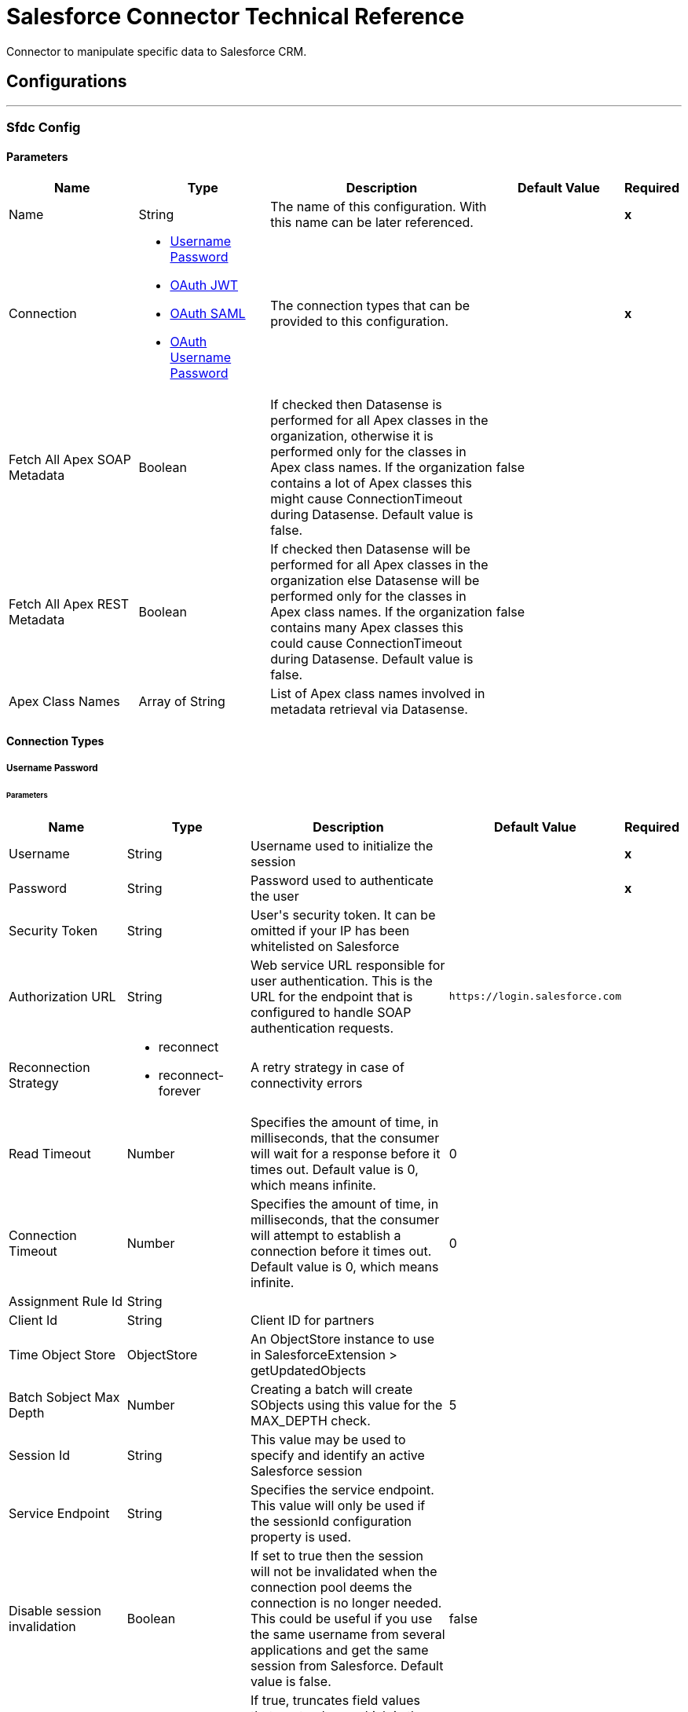 = Salesforce Connector Technical Reference

+++
Connector to manipulate specific data to Salesforce CRM.
+++


== Configurations
---
[[sfdc-config]]
=== Sfdc Config


==== Parameters
[cols=".^20%,.^20%,.^35%,.^20%,^.^5%", options="header"]
|======================
| Name | Type | Description | Default Value | Required
|Name | String | The name of this configuration. With this name can be later referenced. | | *x*{nbsp}
| Connection a| * <<sfdc-config_basic, Username Password>> {nbsp}
* <<sfdc-config_oauth-jwt, OAuth JWT>> {nbsp}
* <<sfdc-config_oauth-saml, OAuth SAML>> {nbsp}
* <<sfdc-config_oauth-user-pass, OAuth Username Password>> {nbsp}
 | The connection types that can be provided to this configuration. | | *x*{nbsp}
| Fetch All Apex SOAP Metadata a| Boolean |  +++If checked then Datasense is performed for all Apex classes in the organization, otherwise it is performed only for the classes in Apex class names. If the organization
contains a lot of Apex classes this might cause ConnectionTimeout during Datasense. Default value is false.+++ |  +++false+++ | {nbsp}
| Fetch All Apex REST Metadata a| Boolean |  +++If checked then Datasense will be performed for all Apex classes in the organization else Datasense will be performed only for the classes in Apex class names. If the
organization contains many Apex classes this could cause ConnectionTimeout during Datasense. Default value is false.+++ |  +++false+++ | {nbsp}
| Apex Class Names a| Array of String |  +++List of Apex class names involved in metadata retrieval via Datasense.+++ |  | {nbsp}
|======================

==== Connection Types
[[sfdc-config_basic]]
===== Username Password


====== Parameters
[cols=".^20%,.^20%,.^35%,.^20%,^.^5%", options="header"]
|======================
| Name | Type | Description | Default Value | Required
| Username a| String |  +++Username used to initialize the session+++ |  | *x*{nbsp}
| Password a| String |  +++Password used to authenticate the user+++ |  | *x*{nbsp}
| Security Token a| String |  +++User's security token. It can be omitted if your IP has been whitelisted on Salesforce+++ |  | {nbsp}
| Authorization URL a| String |  +++Web service URL responsible for user authentication. This is the URL for the endpoint that is configured to handle SOAP authentication requests.+++ |  `+https://login.salesforce.com+` | {nbsp}
| Reconnection Strategy a| * reconnect
* reconnect-forever |  +++A retry strategy in case of connectivity errors+++ |  | {nbsp}
| Read Timeout a| Number |  +++Specifies the amount of time, in milliseconds, that the consumer will wait for a response before it times out. Default value is 0, which means infinite.+++ |  +++0+++ | {nbsp}
| Connection Timeout a| Number |  +++Specifies the amount of time, in milliseconds, that the consumer will attempt to establish a connection before it times out. Default value is 0, which means infinite.+++ |  +++0+++ | {nbsp}
| Assignment Rule Id a| String |  |  | {nbsp}
| Client Id a| String |  +++Client ID for partners+++ |  | {nbsp}
| Time Object Store a| ObjectStore |  +++An ObjectStore instance to use in SalesforceExtension > getUpdatedObjects+++ |  | {nbsp}
| Batch Sobject Max Depth a| Number |  +++Creating a batch will create SObjects using this value for the MAX_DEPTH check.+++ |  +++5+++ | {nbsp}
| Session Id a| String |  +++This value may be used to specify and identify an active Salesforce session+++ |  | {nbsp}
| Service Endpoint a| String |  +++Specifies the service endpoint. This value will only be used if the sessionId configuration property is used.+++ |  | {nbsp}
| Disable session invalidation a| Boolean |  +++If set to true then the session will not be invalidated when the connection pool deems the connection is no longer needed. This could be useful if you use the same username
from several applications and get the same session from Salesforce. Default value is false.+++ |  +++false+++ | {nbsp}
| Allow field truncation support a| Boolean |  +++If true, truncates field values that are too long, which is the behavior in API versions 14.0 and earlier.
<p/>
Default is false: no change in behavior. If a string or text area value is too large, the operation fails and the fault code STRING_TOO_LONG is returned.+++ |  +++false+++ | {nbsp}
| Use default rule a| Boolean |  +++If true, the default (active) assignment rule for a Case or Lead is used. If specified, do not specify an assignmentRuleId. If true for an Account, all territory assignment
rules are applied, and if false, no territory assignment rules are applied. Default value is false.+++ |  +++false+++ | {nbsp}
| Can Clear Fields by Updating Field value to Null a| Boolean |  +++If false, then in order to clear a field its name must be provided in an update request in the 'fieldsToNull' field, otherwise, for clearing a field it can also be simply
added to the request with the value 'null'. Default value is false.+++ |  +++false+++ | {nbsp}
| Host a| String |  +++Hostname of the proxy. If this property is not set then no proxy will be used, otherwise a proxy will be used, but a proxy host must be specified.+++ |  | {nbsp}
| Port a| Number |  +++Port of the proxy. If host is set then this property must be set and cannot be a negative number.+++ |  | {nbsp}
| Username a| String |  +++Username used to authenticate against the proxy. If this property is not set then no authentication is going to be used against the proxy, otherwise this value must be
specified.+++ |  | {nbsp}
| Password a| String |  +++Password used to authenticate against the proxy.+++ |  | {nbsp}
|======================
[[sfdc-config_oauth-jwt]]
===== OAuth JWT


====== Parameters
[cols=".^20%,.^20%,.^35%,.^20%,^.^5%", options="header"]
|======================
| Name | Type | Description | Default Value | Required
| Consumer Key a| String |  +++Consumer key for Salesforce connected app+++ |  | *x*{nbsp}
| Key Store a| String |  +++Path to key store used to sign data during authentication+++ |  | *x*{nbsp}
| Store Password a| String |  +++Password of key store+++ |  | *x*{nbsp}
| Principal a| String |  +++Username of desired Salesforce user to take action on behalf of.+++ |  | *x*{nbsp}
| Token Endpoint a| String |  +++URL pointing to the server responsible for providing the authentication token. According to Salesforce it should be `+https://login.salesforce.com/services/oauth2/token+`, or,
if implementing for a community, `+https://acme.force.com/customers/services/oauth2/token+` (where acme.force.com/customers is your community URL).+++ |  `+https://login.salesforce.com/services/oauth2/token+` | {nbsp}
| Reconnection Strategy a| * <<reconnect>>
* <<reconnect-forever>> |  +++A retry strategy in case of connectivity errors+++ |  | {nbsp}
| Read Timeout a| Number |  +++Specifies the amount of time, in milliseconds, that the consumer will wait for a response before it times out. Default value is 0, which means infinite.+++ |  +++0+++ | {nbsp}
| Connection Timeout a| Number |  +++Specifies the amount of time, in milliseconds, that the consumer will attempt to establish a connection before it times out. Default value is 0, which means infinite.+++ |  +++0+++ | {nbsp}
| Assignment Rule Id a| String |  |  | {nbsp}
| Client Id a| String |  +++Client ID for partners+++ |  | {nbsp}
| Time Object Store a| ObjectStore |  +++An ObjectStore instance to use in SalesforceExtension > getUpdatedObjects+++ |  | {nbsp}
| Batch Sobject Max Depth a| Number |  +++Creating a batch  creates SObjects using this value for the MAX_DEPTH check.+++ |  +++5+++ | {nbsp}
| Api Version a| Number |  |  +++39.0+++ | {nbsp}
| Disable session invalidation a| Boolean |  +++If set to true, then the session is not invalidated when the connection pool deems the connection is no longer needed. This could be useful if you use the same username
from several applications and get the same session from Salesforce. Default value is false.+++ |  +++false+++ | {nbsp}
| Allow field truncation support a| Boolean |  +++If true, truncates field values that are too long, which is the behavior in API versions 14.0 and earlier.
<p/>
Default is false: no change in behavior. If a string or text area value is too large, the operation fails and the fault code STRING_TOO_LONG is returned.+++ |  +++false+++ | {nbsp}
| Use default rule a| Boolean |  +++If true, the default (active) assignment rule for a Case or Lead is used. If specified, do not specify an assignmentRuleId. If true for an Account, all territory assignment
rules are applied, and if false, no territory assignment rules are applied. Default value is false.+++ |  +++false+++ | {nbsp}
| Can Clear Fields by Updating Field value to Null a| Boolean |  +++If false, then in order to clear a field its name must be provided in an update request in the 'fieldsToNull' field, otherwise, for clearing a field it can also be simply
added to the request with the value 'null'. Default value is false.+++ |  +++false+++ | {nbsp}
| Host a| String |  +++Hostname of the proxy. If this property is not set then no proxy will be used, otherwise a proxy will be used, but a proxy host must be specified.+++ |  | {nbsp}
| Port a| Number |  +++Port of the proxy. If host is set then this property must be set and cannot be a negative number.+++ |  | {nbsp}
| Username a| String |  +++Username used to authenticate against the proxy. If this property is not set then no authentication is going to be used against the proxy, otherwise this value must be
specified.+++ |  | {nbsp}
| Password a| String |  +++Password used to authenticate against the proxy.+++ |  | {nbsp}
|======================
[[sfdc-config_oauth-saml]]

===== OAuth SAML


====== Parameters
[cols=".^20%,.^20%,.^35%,.^20%,^.^5%", options="header"]
|======================
| Name | Type | Description | Default Value | Required
| Consumer Key a| String |  +++Consumer key for Salesforce connected app+++ |  | *x*{nbsp}
| Key Store a| String |  +++Path to key store used to sign data during authentication+++ |  | *x*{nbsp}
| Store Password a| String |  +++Password of key store+++ |  | *x*{nbsp}
| Principal a| String |  +++Username of desired Salesforce user to take action on behalf of.+++ |  | *x*{nbsp}
| Token Endpoint a| String |  +++URL pointing to the server responsible for providing the authentication token. According to Salesforce it should be `+https://login.salesforce.com/services/oauth2/token+`, or,
if implementing for a community, `+https://acme.force.com/customers/services/oauth2/token+` (where acme.force.com/customers is your community URL).+++ |  `+https://login.salesforce.com/services/oauth2/token+` | {nbsp}
| Reconnection Strategy a| * reconnect
* <<reconnect-forever>> |  +++A retry strategy in case of connectivity errors+++ |  | {nbsp}
| Read Timeout a| Number |  +++Specifies the amount of time, in milliseconds, that the consumer will wait for a response before it times out. Default value is 0, which means infinite.+++ |  +++0+++ | {nbsp}
| Connection Timeout a| Number |  +++Specifies the amount of time, in milliseconds, that the consumer will attempt to establish a connection before it times out. Default value is 0, which means infinite.+++ |  +++0+++ | {nbsp}
| Assignment Rule Id a| String |  |  | {nbsp}
| Client Id a| String |  +++Client ID for partners+++ |  | {nbsp}
| Time Object Store a| ObjectStore |  +++An ObjectStore instance to use in SalesforceExtension#getUpdatedObjects+++ |  | {nbsp}
| Batch Sobject Max Depth a| Number |  +++Creating a batch will create SObjects using this value for the MAX_DEPTH check.+++ |  +++5+++ | {nbsp}
| Api Version a| Number |  |  +++39.0+++ | {nbsp}
| Disable session invalidation a| Boolean |  +++If set to true then the session will not be invalidated when the connection pool deems the connection is no longer needed. This could be useful if you use the same username
from several applications and get the same session from Salesforce. Default value is false.+++ |  +++false+++ | {nbsp}
| Allow field truncation support a| Boolean |  +++If true, truncates field values that are too long, which is the behavior in API versions 14.0 and earlier.
<p/>
Default is false: no change in behavior. If a string or text area value is too large, the operation fails and the fault code STRING_TOO_LONG is returned.+++ |  +++false+++ | {nbsp}
| Use default rule a| Boolean |  +++If true, the default (active) assignment rule for a Case or Lead is used. If specified, do not specify an assignmentRuleId. If true for an Account, all territory assignment
rules are applied, and if false, no territory assignment rules are applied. Default value is false.+++ |  +++false+++ | {nbsp}
| Can Clear Fields by Updating Field value to Null a| Boolean |  +++If false, then in order to clear a field its name must be provided in an update request in the 'fieldsToNull' field, otherwise, for clearing a field it can also be simply
added to the request with the value 'null'. Default value is false.+++ |  +++false+++ | {nbsp}
| Host a| String |  +++Hostname of the proxy. If this property is not set then no proxy will be used, otherwise a proxy will be used, but a proxy host must be specified.+++ |  | {nbsp}
| Port a| Number |  +++Port of the proxy. If host is set then this property must be set and cannot be a negative number.+++ |  | {nbsp}
| Username a| String |  +++Username used to authenticate against the proxy. If this property is not set then no authentication is going to be used against the proxy, otherwise this value must be
specified.+++ |  | {nbsp}
| Password a| String |  +++Password used to authenticate against the proxy.+++ |  | {nbsp}
|======================
[[sfdc-config_oauth-user-pass]]
===== OAuth Username Password


====== Parameters
[cols=".^20%,.^20%,.^35%,.^20%,^.^5%", options="header"]
|======================
| Name | Type | Description | Default Value | Required
| Consumer Key a| String |  +++Consumer key for Salesforce connected app+++ |  | *x*{nbsp}
| Consumer Secret a| String |  +++Your application's client secret (consumer secret in Remote Access Detail).+++ |  | *x*{nbsp}
| Username a| String |  +++Username used to initialize the session+++ |  | *x*{nbsp}
| Password a| String |  +++Password used to authenticate the user+++ |  | *x*{nbsp}
| Security Token a| String |  +++User's security token. It can be omitted if your IP has been whitelisted on Salesforce+++ |  | {nbsp}
| Token Endpoint a| String |  +++URL pointing to the server responsible for providing the authentication token. According to Salesforce it should be `+https://login.salesforce.com/services/oauth2/token+`, or,
if implementing for a community,`+https://acme.force.com/customers/services/oauth2/token+` (where acme.force.com/customers is your community URL).+++ |  `+https://login.salesforce.com/services/oauth2/token+` | {nbsp}
| Reconnection Strategy a| * <<reconnect>>
* <<reconnect-forever>> |  +++A retry strategy in case of connectivity errors+++ |  | {nbsp}
| Read Timeout a| Number |  +++Specifies the amount of time, in milliseconds, that the consumer will wait for a response before it times out. Default value is 0, which means infinite.+++ |  +++0+++ | {nbsp}
| Connection Timeout a| Number |  +++Specifies the amount of time, in milliseconds, that the consumer will attempt to establish a connection before it times out. Default value is 0, which means infinite.+++ |  +++0+++ | {nbsp}
| Assignment Rule Id a| String |  |  | {nbsp}
| Client Id a| String |  +++Client ID for partners+++ |  | {nbsp}
| Time Object Store a| ObjectStore |  +++An ObjectStore instance to use in SalesforceExtension > getUpdatedObjects+++ |  | {nbsp}
| Batch Sobject Max Depth a| Number |  +++Creating a batch will create SObjects using this value for the MAX_DEPTH check.+++ |  +++5+++ | {nbsp}
| Api Version a| Number |  |  +++39.0+++ | {nbsp}
| Disable session invalidation a| Boolean |  +++If set to true then the session will not be invalidated when the connection pool deems the connection is no longer needed. This could be useful if you use the same username
from several applications and get the same session from Salesforce. Default value is false.+++ |  +++false+++ | {nbsp}
| Allow field truncation support a| Boolean |  +++If true, truncates field values that are too long, which is the behavior in API versions 14.0 and earlier.
<p/>
Default is false: no change in behavior. If a string or text area value is too large, the operation fails and the fault code STRING_TOO_LONG is returned.+++ |  +++false+++ | {nbsp}
| Use default rule a| Boolean |  +++If true, the default (active) assignment rule for a Case or Lead is used. If specified, do not specify an assignmentRuleId. If true for an Account, all territory assignment
rules are applied, and if false, no territory assignment rules are applied. Default value is false.+++ |  +++false+++ | {nbsp}
| Can Clear Fields by Updating Field value to Null a| Boolean |  +++If false, then in order to clear a field its name must be provided in an update request in the 'fieldsToNull' field, otherwise, for clearing a field it can also be simply
added to the request with the value 'null'. Default value is false.+++ |  +++false+++ | {nbsp}
| Host a| String |  +++Hostname of the proxy. If this property is not set then no proxy will be used, otherwise a proxy will be used, but a proxy host must be specified.+++ |  | {nbsp}
| Port a| Number |  +++Port of the proxy. If host is set then this property must be set and cannot be a negative number.+++ |  | {nbsp}
| Username a| String |  +++Username used to authenticate against the proxy. If this property is not set then no authentication is going to be used against the proxy, otherwise this value must be
specified.+++ |  | {nbsp}
| Password a| String |  +++Password used to authenticate against the proxy.+++ |  | {nbsp}
|======================

==== Associated Operations

* <<abortJob>> {nbsp}
* <<abortJobV2>> {nbsp}
* <<batchInfo>> {nbsp}
* <<batchInfoList>> {nbsp}
* <<batchResult>> {nbsp}
* <<batchResultStream>> {nbsp}
* <<changeOwnPassword>> {nbsp}
* <<closeJob>> {nbsp}
* <<convertLead>> {nbsp}
* <<create>> {nbsp}
* <<createBatch>> {nbsp}
* <<createBatchForQuery>> {nbsp}
* <<createBatchStream>> {nbsp}
* <<createBulk>> {nbsp}
* <<createJob>> {nbsp}
* <<createJobBulkV2>> {nbsp}
* <<createMetadata>> {nbsp}
* <<createMultiple>> {nbsp}
* <<createSingle>> {nbsp}
* <<delete>> {nbsp}
* <<deleteJobV2>> {nbsp}
* <<deleteMetadata>> {nbsp}
* <<deleteMultiple>> {nbsp}
* <<deployMetadata>> {nbsp}
* <<describeGlobal>> {nbsp}
* <<describeMetadata>> {nbsp}
* <<describeSobject>> {nbsp}
* <<findDuplicates>> {nbsp}
* <<findDuplicatesByIds>> {nbsp}
* <<getAllJobsV2>> {nbsp}
* <<getBulkJobStateBulkV2>> {nbsp}
* <<getDeleted>> {nbsp}
* <<getDeletedRange>> {nbsp}
* <<getServerTimestamp>> {nbsp}
* <<getSessionId>> {nbsp}
* <<getUpdated>> {nbsp}
* <<getUpdatedObjects>> {nbsp}
* <<getUpdatedRange>> {nbsp}
* <<getUserInfo>> {nbsp}
* <<hardDeleteBulk>> {nbsp}
* <<invokeApexRestMethod>> {nbsp}
* <<invokeApexSoapMethod>> {nbsp}
* <<jobInfo>> {nbsp}
* <<listMetadata>> {nbsp}
* <<merge>> {nbsp}
* <<nonPaginatedQuery>> {nbsp}
* <<publishPlatformEventMessage>> {nbsp}
* <<publishStreamingChannel>> {nbsp}
* <<publishTopic>> {nbsp}
* <<pushGenericEvent>> {nbsp}
* <<query>> {nbsp}
* <<queryAll>> {nbsp}
* <<queryResultStream>> {nbsp}
* <<querySingle>> {nbsp}
* <<readMetadata>> {nbsp}
* <<renameMetadata>> {nbsp}
* <<resetPassword>> {nbsp}
* <<retrieve>> {nbsp}
* <<retrieveMetadata>> {nbsp}
* <<retrieveRecordFailureBulkV2>> {nbsp}
* <<retrieveRecordSuccessBulkV2>> {nbsp}
* <<search>> {nbsp}
* <<setPassword>> {nbsp}
* <<unauthorize>> {nbsp}
* <<update>> {nbsp}
* <<updateBulk>> {nbsp}
* <<updateMetadata>> {nbsp}
* <<updateMultiple>> {nbsp}
* <<updateSingle>> {nbsp}
* <<upsert>> {nbsp}
* <<upsertBulk>> {nbsp}
* <<upsertMetadata>> {nbsp}
* <<upsertMultiple>> {nbsp}

==== Associated Sources

* <<deleted-object>> {nbsp}
* <<modified-object>> {nbsp}
* <<new-object>> {nbsp}
* <<replay-channel>> {nbsp}
* <<replay-topic>> {nbsp}
* <<subscribe-channel>> {nbsp}
* <<subscribe-topic>> {nbsp}


== Operations

[[abortJob]]
=== Abort Job
`+<http://www.mulesoft.org/schema/mule/salesforce:abort-job>+`

+++
Closes an open Job given its ID.
The Job ID identifying the Job to be closed.
+++

==== Parameters
[cols=".^20%,.^20%,.^35%,.^20%,^.^5%", options="header"]
|======================
| Name | Type | Description | Default Value | Required
| Configuration | String | The name of the configuration to use. | | *x*{nbsp}
| Job id a| String |  |  | *x*{nbsp}
| Target Variable a| String |  +++The name of a variable on which the operation's output will be placed+++ |  | {nbsp}
|======================

==== Output
[cols=".^50%,.^50%"]
|======================
| *Type* a| <<JobInfo>>
|======================

==== For Configurations

* <<sfdc-config>> {nbsp}

==== Throws

* SALESFORCE:INVALID_STRUCTURE_FOR_INPUT_DATA {nbsp}
* SALESFORCE:RETRY_EXHAUSTED {nbsp}
* SALESFORCE:CONNECTIVITY {nbsp}
* SALESFORCE:INVALID_REQUEST_DATA {nbsp}
* SALESFORCE:INVALID_SESSION {nbsp}
* SALESFORCE:CONNECTIVITY {nbsp}

[[abortJobV2]]
=== Abort Job V2
`<salesforce:abort-job-v2>`

+++
Aborts an ongoing Bulk API V2 Job. <p> This call uses the Bulk API v2.
+++

==== Parameters
[cols=".^20%,.^20%,.^35%,.^20%,^.^5%", options="header"]
|======================
| Name | Type | Description | Default Value | Required
| Configuration | String | The name of the configuration to use. | | *x*{nbsp}
| Id a| String |  +++The id of the Job.+++ |  | *x*{nbsp}
| Target Variable a| String |  +++The name of a variable on which the operation's output will be placed+++ |  | {nbsp}
| Target Value a| String |  +++An expression that will be evaluated against the operation's output and the outcome of that expression will be stored in the target variable+++ |  +++#[payload]+++ | {nbsp}
| Reconnection Strategy a| * <<reconnect>>
* <<reconnect-forever>> |  +++A retry strategy in case of connectivity errors+++ |  | {nbsp}
|======================

==== Output
[cols=".^50%,.^50%"]
|======================
| *Type* a| <<BulkJobState>>
|======================

==== For Configurations

* <<sfdc-config>> {nbsp}

==== Throws

* SALESFORCE:CONNECTIVITY {nbsp}
* SALESFORCE:UNKNOWN {nbsp}
* SALESFORCE:INVALID_SESSION {nbsp}
* SALESFORCE:RETRY_EXHAUSTED {nbsp}
* SALESFORCE:INVALID_STRUCTURE_FOR_INPUT_DATA {nbsp}
* SALESFORCE:INVALID_REQUEST_DATA {nbsp}




[[batchInfo]]
=== Batch Info
`+<http://www.mulesoft.org/schema/mule/salesforce:batch-info>+`

+++
Access latest { BatchInfo} of a submitted { BatchInfo}. Allows tracking of the execution status.
The org.mule.extension.salesforce.api.bulk.BatchInfo being monitored
- content type used at job creation. If not provided default value used is ContentType.XML.
+++

==== Parameters
[cols=".^20%,.^20%,.^35%,.^20%,^.^5%", options="header"]
|======================
| Name | Type | Description | Default Value | Required
| Configuration | String | The name of the configuration to use. | | *x*{nbsp}
| Batch info a| <<BatchInfo>> |  |  +++#[payload]+++ | {nbsp}
| Content type a| Enumeration, one of:

** XML
** CSV
** JSON
** ZIP_XML
** ZIP_CSV
** ZIP_JSON |  |  | {nbsp}
| Target Variable a| String |  +++The name of a variable on which the operation's output will be placed+++ |  | {nbsp}
|======================

==== Output
[cols=".^50%,.^50%"]
|======================
| *Type* a| <<BatchInfo>>
|======================

==== For Configurations

* <<sfdc-config>> {nbsp}

==== Throws

* SALESFORCE:INVALID_STRUCTURE_FOR_INPUT_DATA {nbsp}
* SALESFORCE:RETRY_EXHAUSTED {nbsp}
* SALESFORCE:CONNECTIVITY {nbsp}
* SALESFORCE:INVALID_REQUEST_DATA {nbsp}
* SALESFORCE:INVALID_SESSION {nbsp}
* SALESFORCE:CONNECTIVITY {nbsp}


[[batchInfoList]]
=== Batch Info List
`+<http://www.mulesoft.org/schema/mule/salesforce:batch-info-list>+`

+++
Get information about all batches in a job.
- id of the job that you want to retrieve batch information for
+++

==== Parameters
[cols=".^20%,.^20%,.^35%,.^20%,^.^5%", options="header"]
|======================
| Name | Type | Description | Default Value | Required
| Configuration | String | The name of the configuration to use. | | *x*{nbsp}
| Job Id a| String |  |  +++#[payload]+++ | {nbsp}
| Target Variable a| String |  +++The name of a variable on which the operation's output will be placed+++ |  | {nbsp}
|======================

==== Output
[cols=".^50%,.^50%"]
|======================
| *Type* a| <<BatchInfoList>>
|======================

==== For Configurations

* <<sfdc-config>> {nbsp}

==== Throws

* SALESFORCE:INVALID_STRUCTURE_FOR_INPUT_DATA {nbsp}
* SALESFORCE:RETRY_EXHAUSTED {nbsp}
* SALESFORCE:CONNECTIVITY {nbsp}
* SALESFORCE:INVALID_REQUEST_DATA {nbsp}
* SALESFORCE:INVALID_SESSION {nbsp}
* SALESFORCE:CONNECTIVITY {nbsp}


[[batchResult]]
=== Batch Result
`+<http://www.mulesoft.org/schema/mule/salesforce:batch-result>+`

+++
Access { com.sforce.async.BatchResult} of a submitted { BatchInfo}.
The com.sforce.async.BatchInfo being monitored
+++

==== Parameters
[cols=".^20%,.^20%,.^35%,.^20%,^.^5%", options="header"]
|======================
| Name | Type | Description | Default Value | Required
| Configuration | String | The name of the configuration to use. | | *x*{nbsp}
| Batch To Retrieve a| <<BatchInfo>> |  |  +++#[payload]+++ | {nbsp}
| Target Variable a| String |  +++The name of a variable on which the operation's output will be placed+++ |  | {nbsp}
|======================

==== Output
[cols=".^50%,.^50%"]
|======================
| *Type* a| <<BatchResult>>
|======================

==== For Configurations

* <<sfdc-config>> {nbsp}

==== Throws

* SALESFORCE:INVALID_STRUCTURE_FOR_INPUT_DATA {nbsp}
* SALESFORCE:RETRY_EXHAUSTED {nbsp}
* SALESFORCE:CONNECTIVITY {nbsp}
* SALESFORCE:INVALID_REQUEST_DATA {nbsp}
* SALESFORCE:INVALID_SESSION {nbsp}
* SALESFORCE:CONNECTIVITY {nbsp}


[[batchResultStream]]
=== Batch Result Stream
`+<http://www.mulesoft.org/schema/mule/salesforce:batch-result-stream>+`

+++
Access { com.sforce.async.BatchResult} of a submitted { BatchInfo}.
The com.sforce.async.BatchInfo being monitored
The custom headers to be associated with this batch request
+++

==== Parameters
[cols=".^20%,.^20%,.^35%,.^20%,^.^5%", options="header"]
|======================
| Name | Type | Description | Default Value | Required
| Configuration | String | The name of the configuration to use. | | *x*{nbsp}
| Batch To Retrieve a| <<BatchInfo>> |  |  +++#[payload]+++ | {nbsp}
| Streaming Strategy a| * <<repeatable-in-memory-stream>>
* <<repeatable-file-store-stream>>
* non-repeatable-stream |  +++Configure if repeatable streams should be used and their behavior+++ |  | {nbsp}
| Headers a| Object |  |  | {nbsp}
| Target Variable a| String |  +++The name of a variable on which the operation's output will be placed+++ |  | {nbsp}
|======================

==== Output
[cols=".^50%,.^50%"]
|======================
| *Type* a| Binary
|======================

==== For Configurations

* <<sfdc-config>> {nbsp}

==== Throws

* SALESFORCE:INVALID_STRUCTURE_FOR_INPUT_DATA {nbsp}
* SALESFORCE:RETRY_EXHAUSTED {nbsp}
* SALESFORCE:CONNECTIVITY {nbsp}
* SALESFORCE:INVALID_REQUEST_DATA {nbsp}
* SALESFORCE:INVALID_SESSION {nbsp}
* SALESFORCE:CONNECTIVITY {nbsp}

[[changeOwnPassword]]
=== Change Own Password

`<salesforce:change-own-password>`

+++
Changes the password of the user linked to the connector's configuration.
+++

==== Parameters
[cols=".^20%,.^20%,.^35%,.^20%,^.^5%", options="header"]
|======================
| Name | Type | Description | Default Value | Required
| Configuration | String | The name of the configuration to use. | | *x*{nbsp}
| Old Password a| String |  +++The old password to be changed.+++ |  | *x*{nbsp}
| New Password a| String |  +++The new password to be changed.+++ |  | *x*{nbsp}
| Reconnection Strategy a| * <<reconnect>>
* <<reconnect-forever>> |  +++A retry strategy in case of connectivity errors.+++ |  | {nbsp}
|======================


==== For Configurations

* <<sfdc-config>> {nbsp}

==== Throws

* SALESFORCE:CONNECTIVITY {nbsp}
* SALESFORCE:UNKNOWN {nbsp}
* SALESFORCE:INVALID_SESSION {nbsp}
* SALESFORCE:RETRY_EXHAUSTED {nbsp}
* SALESFORCE:INVALID_STRUCTURE_FOR_INPUT_DATA {nbsp}
* SALESFORCE:INVALID_REQUEST_DATA {nbsp}

[[closeJob]]
=== Close Job

`+<http://www.mulesoft.org/schema/mule/salesforce:close-job>+`

+++
Closes an open Job given its ID.
The Job ID identifying the Job to be closed.
+++

==== Parameters
[cols=".^20%,.^20%,.^35%,.^20%,^.^5%", options="header"]
|======================
| Name | Type | Description | Default Value | Required
| Configuration | String | The name of the configuration to use. | | *x*{nbsp}
| Job id a| String |  |  | *x*{nbsp}
| Target Variable a| String |  +++The name of a variable on which the operation's output will be placed+++ |  | {nbsp}
|======================

==== Output
[cols=".^50%,.^50%"]
|======================
| *Type* a| <<JobInfo>>
|======================

==== For Configurations

* <<sfdc-config>> {nbsp}

==== Throws

* SALESFORCE:INVALID_STRUCTURE_FOR_INPUT_DATA {nbsp}
* SALESFORCE:RETRY_EXHAUSTED {nbsp}
* SALESFORCE:CONNECTIVITY {nbsp}
* SALESFORCE:INVALID_REQUEST_DATA {nbsp}
* SALESFORCE:INVALID_SESSION {nbsp}
* SALESFORCE:CONNECTIVITY {nbsp}


[[convertLead]]
=== Convert Lead
`+<http://www.mulesoft.org/schema/mule/salesforce:convert-lead>+`

+++
Converts a Lead into an Account, Contact, or (optionally) an Opportunity.
information needed for lead convertion
Salesforce Headers <a href="http://www.salesforce.com/us/developer/docs/api/Content/soap_headers.htm">More Info</a>
+++

==== Parameters
[cols=".^20%,.^20%,.^35%,.^20%,^.^5%", options="header"]
|======================
| Name | Type | Description | Default Value | Required
| Configuration | String | The name of the configuration to use. | | *x*{nbsp}
| Lead Convert Request a| <<LeadConvertRequest>> |  |  +++#[payload]+++ | {nbsp}
| Headers a| Object |  |  | {nbsp}
| Target Variable a| String |  +++The name of a variable on which the operation's output will be placed+++ |  | {nbsp}
|======================

==== Output
[cols=".^50%,.^50%"]
|======================
| *Type* a| <<LeadConvertResult>>
|======================

==== For Configurations

* <<sfdc-config>> {nbsp}

==== Throws

* SALESFORCE:INVALID_STRUCTURE_FOR_INPUT_DATA {nbsp}
* SALESFORCE:RETRY_EXHAUSTED {nbsp}
* SALESFORCE:CONNECTIVITY {nbsp}
* SALESFORCE:INVALID_REQUEST_DATA {nbsp}
* SALESFORCE:INVALID_SESSION {nbsp}
* SALESFORCE:CONNECTIVITY {nbsp}


[[create]]
=== Create
`+<http://www.mulesoft.org/schema/mule/salesforce:create>+`

+++
Adds one or more new records to your organization's data.
<p class="caution">
IMPORTANT: When you map your objects to the input of this message processor keep in mind that they need to match the expected type of the object at Salesforce.
Take the CloseDate of an Opportunity as an example, if you set that field to a string of value "2011-12-13" it will be sent to Salesforce as a string and operation will be
rejected on the basis that CloseDate is not of the expected type.
The proper way to actually map it is to generate a Java Date object, you can do so using Groovy expression evaluator as <i>#[groovy:Date.parse("yyyy-MM-dd",
"2011-12-13")]</i>.
</p>
type of record to be added
records to be added to your organization
headers to be send with request
+++

==== Parameters
[cols=".^20%,.^20%,.^35%,.^20%,^.^5%", options="header"]
|======================
| Name | Type | Description | Default Value | Required
| Configuration | String | The name of the configuration to use. | | *x*{nbsp}
| Type a| String |  |  | *x*{nbsp}
| Records a| Array of Object |  |  +++#[payload]+++ | {nbsp}
| Headers a| Object |  |  | {nbsp}
| Target Variable a| String |  +++The name of a variable on which the operation's output will be placed+++ |  | {nbsp}
|======================

==== Output
[cols=".^50%,.^50%"]
|======================
| *Type* a| Array of <<SaveResult>>
|======================

==== For Configurations

* <<sfdc-config>> {nbsp}

==== Throws

* SALESFORCE:INVALID_STRUCTURE_FOR_INPUT_DATA {nbsp}
* SALESFORCE:RETRY_EXHAUSTED {nbsp}
* SALESFORCE:CONNECTIVITY {nbsp}
* SALESFORCE:INVALID_REQUEST_DATA {nbsp}
* SALESFORCE:INVALID_SESSION {nbsp}
* SALESFORCE:CONNECTIVITY {nbsp}


[[createBatch]]
=== Create Batch
`+<http://www.mulesoft.org/schema/mule/salesforce:create-batch>+`

+++
Creates a Batch using the given objects within the specified Job. The Job can be of XML or CSV type.
This call uses the Bulk API. The operation will be done in asynchronous fashion.
The com.sforce.async.JobInfo in which the batch will be created. The Job can be of XML, JSON or CSV type.
A list of one or more sObject objects. This parameter defaults to payload content.
The com.sforce.async.JobInfo in which the batch will be created. The Job can be of XML, JSON or CSV type.
Async SObject recursive MAX_DEPTH check
+++

==== Parameters
[cols=".^20%,.^20%,.^35%,.^20%,^.^5%", options="header"]
|======================
| Name | Type | Description | Default Value | Required
| Configuration | String | The name of the configuration to use. | | *x*{nbsp}
| Job info a| <<JobInfo>> |  |  | *x*{nbsp}
| sObjects a| Array of Object |  |  +++#[payload]+++ | {nbsp}
| Sobject Max Depth a| Number |  |  +++5+++ | {nbsp}
| Headers a| Object |  |  | {nbsp}
| Target Variable a| String |  +++The name of a variable on which the operation's output will be placed+++ |  | {nbsp}
|======================

==== Output
[cols=".^50%,.^50%"]
|======================
| *Type* a| <<BatchInfo>>
|======================

==== For Configurations

* <<sfdc-config>> {nbsp}

==== Throws

* SALESFORCE:INVALID_STRUCTURE_FOR_INPUT_DATA {nbsp}
* SALESFORCE:RETRY_EXHAUSTED {nbsp}
* SALESFORCE:CONNECTIVITY {nbsp}
* SALESFORCE:INVALID_REQUEST_DATA {nbsp}
* SALESFORCE:INVALID_SESSION {nbsp}
* SALESFORCE:CONNECTIVITY {nbsp}


[[createBatchForQuery]]
=== Create Batch For Query
`+<http://www.mulesoft.org/schema/mule/salesforce:create-batch-for-query>+`

+++
Creates a Batch using the given query. This call uses the Bulk API. The operation will be done in asynchronous fashion.
The JobInfo in which the batch will be created.
The query to be executed.
+++

==== Parameters
[cols=".^20%,.^20%,.^35%,.^20%,^.^5%", options="header"]
|======================
| Name | Type | Description | Default Value | Required
| Configuration | String | The name of the configuration to use. | | *x*{nbsp}
| Job info a| <<JobInfo>> |  |  | *x*{nbsp}
| Query a| String |  |  +++#[payload]+++ | {nbsp}
| Target Variable a| String |  +++The name of a variable on which the operation's output will be placed+++ |  | {nbsp}
|======================

==== Output
[cols=".^50%,.^50%"]
|======================
| *Type* a| <<BatchInfo>>
|======================

==== For Configurations

* <<sfdc-config>> {nbsp}

==== Throws

* SALESFORCE:INVALID_STRUCTURE_FOR_INPUT_DATA {nbsp}
* SALESFORCE:RETRY_EXHAUSTED {nbsp}
* SALESFORCE:CONNECTIVITY {nbsp}
* SALESFORCE:INVALID_REQUEST_DATA {nbsp}
* SALESFORCE:INVALID_SESSION {nbsp}
* SALESFORCE:CONNECTIVITY {nbsp}


[[createBatchStream]]
=== Create Batch Stream
`+<http://www.mulesoft.org/schema/mule/salesforce:create-batch-stream>+`

+++
Creates a Batch using the given stream within the specified Job. The stream can have a CSV,XML, ZIP_CSV or ZIP_XML format.
This call uses the Bulk API. The operation will be done in asynchronous fashion.
The JobInfo in which the batch will be created. This parameter defaults to payload content.
A stream containing the data. The stream can have a CSV,XML, ZIP_CSV or ZIP_XML format.
+++

==== Parameters
[cols=".^20%,.^20%,.^35%,.^20%,^.^5%", options="header"]
|======================
| Name | Type | Description | Default Value | Required
| Configuration | String | The name of the configuration to use. | | *x*{nbsp}
| Job info a| <<JobInfo>> |  |  | *x*{nbsp}
| Stream a| Binary |  |  +++#[payload]+++ | {nbsp}
| Headers a| Object |  |  | {nbsp}
| Target Variable a| String |  +++The name of a variable on which the operation's output will be placed+++ |  | {nbsp}
|======================

==== Output
[cols=".^50%,.^50%"]
|======================
| *Type* a| <<BatchInfo>>
|======================

==== For Configurations

* <<sfdc-config>> {nbsp}

==== Throws

* SALESFORCE:INVALID_STRUCTURE_FOR_INPUT_DATA {nbsp}
* SALESFORCE:RETRY_EXHAUSTED {nbsp}
* SALESFORCE:CONNECTIVITY {nbsp}
* SALESFORCE:INVALID_REQUEST_DATA {nbsp}
* SALESFORCE:INVALID_SESSION {nbsp}
* SALESFORCE:CONNECTIVITY {nbsp}


[[createBulk]]
=== Create Bulk
`+<http://www.mulesoft.org/schema/mule/salesforce:create-bulk>+`

+++
Adds one or more new records to your organization's data.
This call uses the Bulk API. The creation will be done in asynchronous fashion.
Type of object to create
An array of one or more sObject objects.
Async SObject recursive MAX_DEPTH check
+++

==== Parameters
[cols=".^20%,.^20%,.^35%,.^20%,^.^5%", options="header"]
|======================
| Name | Type | Description | Default Value | Required
| Configuration | String | The name of the configuration to use. | | *x*{nbsp}
| sObject Type a| String |  |  | *x*{nbsp}
| sObjects a| Array of Object |  |  +++#[payload]+++ | {nbsp}
| Sobject Max Depth a| Number |  |  +++5+++ | {nbsp}
| Target Variable a| String |  +++The name of a variable on which the operation's output will be placed+++ |  | {nbsp}
|======================

==== Output
[cols=".^50%,.^50%"]
|======================
| *Type* a| <<BatchInfo>>
|======================

==== For Configurations

* <<sfdc-config>> {nbsp}

==== Throws

* SALESFORCE:INVALID_STRUCTURE_FOR_INPUT_DATA {nbsp}
* SALESFORCE:RETRY_EXHAUSTED {nbsp}
* SALESFORCE:CONNECTIVITY {nbsp}
* SALESFORCE:INVALID_REQUEST_DATA {nbsp}
* SALESFORCE:INVALID_SESSION {nbsp}
* SALESFORCE:CONNECTIVITY {nbsp}


[[createJob]]
=== Create Job
`+<http://www.mulesoft.org/schema/mule/salesforce:create-job>+`


==== Parameters
[cols=".^20%,.^20%,.^35%,.^20%,^.^5%", options="header"]
|======================
| Name | Type | Description | Default Value | Required
| Configuration | String | The name of the configuration to use. | | *x*{nbsp}
| Operation a| Enumeration, one of:

** insert
** upsert
** update
** delete
** hardDelete
** query |  |  | *x*{nbsp}
| Type a| String |  |  | *x*{nbsp}
| Create Job Request a| <<CreateJobRequest>> |  |  | {nbsp}
| Headers a| Object |  |  | {nbsp}
| Target Variable a| String |  +++The name of a variable on which the operation's output will be placed+++ |  | {nbsp}
|======================

==== Output
[cols=".^50%,.^50%"]
|======================
| *Type* a| <<JobInfo>>
|======================

==== For Configurations

* <<sfdc-config>> {nbsp}

==== Throws

* SALESFORCE:INVALID_STRUCTURE_FOR_INPUT_DATA {nbsp}
* SALESFORCE:RETRY_EXHAUSTED {nbsp}
* SALESFORCE:CONNECTIVITY {nbsp}
* SALESFORCE:INVALID_REQUEST_DATA {nbsp}
* SALESFORCE:INVALID_SESSION {nbsp}
* SALESFORCE:CONNECTIVITY {nbsp}


[[createJobBulkV2]]
=== Create Job Bulk V2
`<salesforce:create-job-bulk-v2>`

+++
Creates a Bulk API v2 job containing the data needs to be inserted, updated, deleted or upserted. <p> This call uses the Bulk API v2.
+++

==== Parameters
[cols=".^20%,.^20%,.^35%,.^20%,^.^5%", options="header"]
|======================
| Name | Type | Description | Default Value | Required
| Configuration | String | The name of the configuration to use. | | *x*{nbsp}
| Object Type a| String |  +++Type of object to work with.+++ |  | *x*{nbsp}
| sObjects a| Binary |  +++An array of one or more sObject objects.+++ |  +++#[payload]+++ | {nbsp}
| Operation a| Enumeration, one of:

** insert
** update
** delete
** upsert |  +++The operation to be executed.+++ |  | *x*{nbsp}
| Line Ending a| String |  +++The lineEnding of CSV data. The following values are supported: LF and CLRF+++ |  +++LF+++ | {nbsp}
| Column Delimiter a| String a|  +++The columnDelimiter of CSV data. The following values are supported: 

* BACKQUOTE — Backquote character (`)
* CARET — Caret character (^)
* COMMA — Comma character (,) which is the default delimiter
* PIPE — Pipe character (|)
* SEMICOLON - Semicolon character (;)
* TAB - Tab character+++ 
|  +++COMMA+++ | {nbsp}
| Target Variable a| String |  +++The name of a variable on which the operation's output will be placed+++ |  | {nbsp}
| Target Value a| String |  +++An expression that will be evaluated against the operation's output and the outcome of that expression will be stored in the target variable+++ |  +++#[payload]+++ | {nbsp}
| Reconnection Strategy a| * <<reconnect>>
* <<reconnect-forever>> |  +++A retry strategy in case of connectivity errors+++ |  | {nbsp}
|======================

==== Output
[cols=".^50%,.^50%"]
|======================
| *Type* a| <<BulkJobState>>
|======================

==== For Configurations

* <<sfdc-config>> {nbsp}

==== Throws

* SALESFORCE:CONNECTIVITY {nbsp}
* SALESFORCE:UNKNOWN {nbsp}
* SALESFORCE:INVALID_SESSION {nbsp}
* SALESFORCE:RETRY_EXHAUSTED {nbsp}
* SALESFORCE:INVALID_STRUCTURE_FOR_INPUT_DATA {nbsp}
* SALESFORCE:INVALID_REQUEST_DATA {nbsp}




[[createMetadata]]
=== Create Metadata
`+<http://www.mulesoft.org/schema/mule/salesforce:create-metadata>+`

+++
Create metadata: Adds one or more new metadata components to your organization
The Metadata Type to be created
a List of Map&#60;String, Object&#62; representing the metadatas to be created
+++

==== Parameters
[cols=".^20%,.^20%,.^35%,.^20%,^.^5%", options="header"]
|======================
| Name | Type | Description | Default Value | Required
| Configuration | String | The name of the configuration to use. | | *x*{nbsp}
| Type a| String |  |  | *x*{nbsp}
| Metadata Objects a| Array of Object |  |  +++#[payload]+++ | {nbsp}
| Target Variable a| String |  +++The name of a variable on which the operation's output will be placed+++ |  | {nbsp}
|======================

==== Output
[cols=".^50%,.^50%"]
|======================
| *Type* a| Array of <<SaveResult>>
|======================

==== For Configurations

* <<sfdc-config>> {nbsp}

==== Throws

* SALESFORCE:RETRY_EXHAUSTED {nbsp}
* SALESFORCE:CONNECTIVITY {nbsp}
* SALESFORCE:UNKNOWN {nbsp}
* SALESFORCE:INVALID_REQUEST_DATA {nbsp}
* SALESFORCE:INVALID_SESSION {nbsp}
* SALESFORCE:CONNECTIVITY {nbsp}

[[createMultiple]]
=== Create Multiple
`<salesforce:create-multiple>`

+++
Adds one or more new records to your organization's data. <p class="caution"> IMPORTANT: When you map your objects to the input of this message processor keep in mind that they need to match the expected type of the object at Salesforce. </p> <p> Take the CloseDate of an Opportunity as an example, if you set that field to a string of value "2011-12-13" it will be sent to Salesforce as a string and operation will be rejected on the basis that CloseDate is not of the expected type. </p> <p> The proper way to actually map it is to generate a Java Date object, you can do so using Groovy expression evaluator as <i>#[groovy:Date.parse("yyyy-MM-dd", "2011-12-13")]</i>. </p>
+++

==== Parameters
[cols=".^20%,.^20%,.^35%,.^20%,^.^5%", options="header"]
|======================
| Name | Type | Description | Default Value | Required
| Configuration | String | The name of the configuration to use. | | *x*{nbsp}
| Type a| String |  +++type of record to be added+++ |  | *x*{nbsp}
| Records a| Array of Object |  +++records to be added to your organization+++ |  +++#[payload]+++ | {nbsp}
| Headers a| Object |  |  | {nbsp}
| Target Variable a| String |  +++The name of a variable on which the operation's output will be placed+++ |  | {nbsp}
| Target Value a| String |  +++An expression that will be evaluated against the operation's output and the outcome of that expression will be stored in the target variable+++ |  +++#[payload]+++ | {nbsp}
| Reconnection Strategy a| * <<reconnect>>
* <<reconnect-forever>> |  +++A retry strategy in case of connectivity errors+++ |  | {nbsp}
|======================

==== Output
[cols=".^50%,.^50%"]
|======================
| *Type* a| <<BulkOperationResult>>
|======================

==== For Configurations.
* <<sfdc-config>> {nbsp}

==== Throws
* SALESFORCE:CONNECTIVITY {nbsp}
* SALESFORCE:UNKNOWN {nbsp}
* SALESFORCE:INVALID_SESSION {nbsp}
* SALESFORCE:RETRY_EXHAUSTED {nbsp}
* SALESFORCE:INVALID_STRUCTURE_FOR_INPUT_DATA {nbsp}
* SALESFORCE:INVALID_REQUEST_DATA {nbsp}



[[createSingle]]
=== Create Single
`+<http://www.mulesoft.org/schema/mule/salesforce:create-single>+`

+++
Adds one new record to your organization's data.
<p class="caution">
IMPORTANT: When you map your objects to the input of this message processor keep in mind that they need to match the expected type of the object at Salesforce.
Take the CloseDate of an Opportunity as an example, if you set that field to a string of value "2011-12-13" it will be sent to Salesforce as a string and operation will be
rejected on the basis that CloseDate is not of the expected type.
The proper way to actually map it is to generate a Java Date object, you can do so using Groovy expression evaluator as <i>#[groovy:Date.parse("yyyy-MM-dd",
"2011-12-13")]</i>.
</p>
type of record to be added
record to be added to your organization
headers to be send with request
+++

==== Parameters
[cols=".^20%,.^20%,.^35%,.^20%,^.^5%", options="header"]
|======================
| Name | Type | Description | Default Value | Required
| Configuration | String | The name of the configuration to use. | | *x*{nbsp}
| Type a| String |  |  | *x*{nbsp}
| Record a| Object |  |  +++#[payload]+++ | {nbsp}
| Headers a| Object |  |  | {nbsp}
| Target Variable a| String |  +++The name of a variable on which the operation's output will be placed+++ |  | {nbsp}
|======================

==== Output
[cols=".^50%,.^50%"]
|======================
| *Type* a| <<SaveResult>>
|======================

==== For Configurations

* <<sfdc-config>> {nbsp}

==== Throws

* SALESFORCE:INVALID_STRUCTURE_FOR_INPUT_DATA {nbsp}
* SALESFORCE:RETRY_EXHAUSTED {nbsp}
* SALESFORCE:CONNECTIVITY {nbsp}
* SALESFORCE:INVALID_REQUEST_DATA {nbsp}
* SALESFORCE:INVALID_SESSION {nbsp}
* SALESFORCE:CONNECTIVITY {nbsp}


[[delete]]
=== Delete
`+<http://www.mulesoft.org/schema/mule/salesforce:delete>+`

+++
Deletes one or more records from your organization's data.
Array of one or more IDs associated with the objects to delete.
Salesforce Headers <a href="http://www.salesforce.com/us/developer/docs/api/Content/soap_headers.htm">More Info</a>
+++

==== Parameters
[cols=".^20%,.^20%,.^35%,.^20%,^.^5%", options="header"]
|======================
| Name | Type | Description | Default Value | Required
| Configuration | String | The name of the configuration to use. | | *x*{nbsp}
| Records To Delete Ids a| Array of String |  |  +++#[payload]+++ | {nbsp}
| Headers a| Object |  |  | {nbsp}
| Target Variable a| String |  +++The name of a variable on which the operation's output will be placed+++ |  | {nbsp}
|======================

==== Output
[cols=".^50%,.^50%"]
|======================
| *Type* a| Array of <<DeleteResult>>
|======================

==== For Configurations

* <<sfdc-config>> {nbsp}

==== Throws

* SALESFORCE:INVALID_STRUCTURE_FOR_INPUT_DATA {nbsp}
* SALESFORCE:RETRY_EXHAUSTED {nbsp}
* SALESFORCE:CONNECTIVITY {nbsp}
* SALESFORCE:INVALID_REQUEST_DATA {nbsp}
* SALESFORCE:INVALID_SESSION {nbsp}
* SALESFORCE:CONNECTIVITY {nbsp}

[deleteJobV2]]
=== Delete Job V2
`<salesforce:delete-job-v2>`

+++
Deletes a Bulk API V2 Job. <p> This call uses the Bulk API v2.
+++

==== Parameters
[cols=".^20%,.^20%,.^35%,.^20%,^.^5%", options="header"]
|======================
| Name | Type | Description | Default Value | Required
| Configuration | String | The name of the configuration to use. | | *x*{nbsp}
| Id a| String |  +++The id of the Job.+++ |  | *x*{nbsp}
| Target Variable a| String |  +++The name of a variable on which the operation's output will be placed+++ |  | {nbsp}
| Target Value a| String |  +++An expression that will be evaluated against the operation's output and the outcome of that expression will be stored in the target variable+++ |  +++#[payload]+++ | {nbsp}
| Reconnection Strategy a| * <<reconnect>>
* <<reconnect-forever>> |  +++A retry strategy in case of connectivity errors+++ |  | {nbsp}
|======================

==== Output
[cols=".^50%,.^50%"]
|======================
| *Type* a| String
|======================

==== For Configurations

* <<sfdc-config>> {nbsp}

==== Throws

* SALESFORCE:CONNECTIVITY {nbsp}
* SALESFORCE:UNKNOWN {nbsp}
* SALESFORCE:INVALID_SESSION {nbsp}
* SALESFORCE:RETRY_EXHAUSTED {nbsp}
* SALESFORCE:INVALID_STRUCTURE_FOR_INPUT_DATA {nbsp}
* SALESFORCE:INVALID_REQUEST_DATA {nbsp}

[[deleteMetadata]]
=== Delete Metadata
`+<http://www.mulesoft.org/schema/mule/salesforce:delete-metadata>+`

+++
Deletes one or more metadata components from your organization, given the object(s) API Name(s)
The metadata type of the components to delete
Full names of the components to delete
+++

==== Parameters
[cols=".^20%,.^20%,.^35%,.^20%,^.^5%", options="header"]
|======================
| Name | Type | Description | Default Value | Required
| Configuration | String | The name of the configuration to use. | | *x*{nbsp}
| Type a| String |  |  | *x*{nbsp}
| Full Names a| Array of String |  |  +++#[payload]+++ | {nbsp}
| Target Variable a| String |  +++The name of a variable on which the operation's output will be placed+++ |  | {nbsp}
|======================

==== Output
[cols=".^50%,.^50%"]
|======================
| *Type* a| Array of <<DeleteResult>>
|======================

==== For Configurations

* <<sfdc-config>> {nbsp}

==== Throws

* SALESFORCE:RETRY_EXHAUSTED {nbsp}
* SALESFORCE:CONNECTIVITY {nbsp}
* SALESFORCE:UNKNOWN {nbsp}
* SALESFORCE:INVALID_REQUEST_DATA {nbsp}
* SALESFORCE:INVALID_SESSION {nbsp}
* SALESFORCE:CONNECTIVITY {nbsp}

[[deleteMetadata]]
=== Delete Metadata
`<salesforce:delete-metadata>`

+++
Deletes one or more metadata components from your organization, given the object(s) API Name(s)
+++

==== Parameters
[cols=".^20%,.^20%,.^35%,.^20%,^.^5%", options="header"]
|======================
| Name | Type | Description | Default Value | Required
| Configuration | String | The name of the configuration to use. | | *x*{nbsp}
| Type a| String |  +++The metadata type of the components to delete+++ |  | *x*{nbsp}
| Full Names a| Array of String |  +++Full names of the components to delete+++ |  +++#[payload]+++ | {nbsp}
| Target Variable a| String |  +++The name of a variable on which the operation's output will be placed+++ |  | {nbsp}
| Target Value a| String |  +++An expression that will be evaluated against the operation's output and the outcome of that expression will be stored in the target variable+++ |  +++#[payload]+++ | {nbsp}
| Reconnection Strategy a| * <<reconnect>>
* <<reconnect-forever>> |  +++A retry strategy in case of connectivity errors+++ |  | {nbsp}
|======================

==== Output
[cols=".^50%,.^50%"]
|======================
| *Type* a| Array of <<Result>>
|======================

==== For Configurations.
* <<sfdc-config>> {nbsp}

==== Throws
* SALESFORCE:CONNECTIVITY {nbsp}
* SALESFORCE:UNKNOWN {nbsp}
* SALESFORCE:INVALID_SESSION {nbsp}
* SALESFORCE:RETRY_EXHAUSTED {nbsp}
* SALESFORCE:INVALID_REQUEST_DATA {nbsp}


[[deployMetadata]]
=== Deploy Metadata
`+<http://www.mulesoft.org/schema/mule/salesforce:deploy-metadata>+`

+++
Deploy. File-based call to deploy XML components. Use this call to take file representations of components and deploy them into an organization by creating, updating, or
deleting the components they represent.
data needed by this operation
+++

==== Parameters
[cols=".^20%,.^20%,.^35%,.^20%,^.^5%", options="header"]
|======================
| Name | Type | Description | Default Value | Required
| Configuration | String | The name of the configuration to use. | | *x*{nbsp}
| Deploy Metadata Request a| <<DeployMetadataRequest>> |  |  +++#[payload]+++ | {nbsp}
|======================


==== For Configurations

* <<sfdc-config>> {nbsp}

==== Throws

* SALESFORCE:RETRY_EXHAUSTED {nbsp}
* SALESFORCE:CONNECTIVITY {nbsp}
* SALESFORCE:UNKNOWN {nbsp}
* SALESFORCE:INVALID_REQUEST_DATA {nbsp}
* SALESFORCE:INVALID_SESSION {nbsp}
* SALESFORCE:CONNECTIVITY {nbsp}


[[describeGlobal]]
=== Describe Global
`+<http://www.mulesoft.org/schema/mule/salesforce:describe-global>+`

+++
Retrieves a list of available objects for your organization's data.
headers to be send with request
+++

==== Parameters
[cols=".^20%,.^20%,.^35%,.^20%,^.^5%", options="header"]
|======================
| Name | Type | Description | Default Value | Required
| Configuration | String | The name of the configuration to use. | | *x*{nbsp}
| Headers a| Object |  |  | {nbsp}
| Target Variable a| String |  +++The name of a variable on which the operation's output will be placed+++ |  | {nbsp}
|======================

==== Output
[cols=".^50%,.^50%"]
|======================
| *Type* a| <<DescribeGlobalResult>>
|======================

==== For Configurations

* <<sfdc-config>> {nbsp}

==== Throws

* SALESFORCE:RETRY_EXHAUSTED {nbsp}
* SALESFORCE:CONNECTIVITY {nbsp}
* SALESFORCE:UNKNOWN {nbsp}
* SALESFORCE:INVALID_REQUEST_DATA {nbsp}
* SALESFORCE:INVALID_SESSION {nbsp}
* SALESFORCE:CONNECTIVITY {nbsp}


[[describeMetadata]]
=== Describe Metadata
`+<http://www.mulesoft.org/schema/mule/salesforce:describe-metadata>+`

+++
Describe metadata: This call retrieves the metadata which describes your organization. This information includes Apex classes and triggers, custom objects, custom fields on
standard objects, tab sets that define an app, and many other components
+++

==== Parameters
[cols=".^20%,.^20%,.^35%,.^20%,^.^5%", options="header"]
|======================
| Name | Type | Description | Default Value | Required
| Configuration | String | The name of the configuration to use. | | *x*{nbsp}
| Target Variable a| String |  +++The name of a variable on which the operation's output will be placed+++ |  | {nbsp}
|======================

==== Output
[cols=".^50%,.^50%"]
|======================
| *Type* a| <<DescribeMetadataResult>>
|======================

==== For Configurations

* <<sfdc-config>> {nbsp}

==== Throws

* SALESFORCE:RETRY_EXHAUSTED {nbsp}
* SALESFORCE:CONNECTIVITY {nbsp}
* SALESFORCE:UNKNOWN {nbsp}
* SALESFORCE:INVALID_REQUEST_DATA {nbsp}
* SALESFORCE:INVALID_SESSION {nbsp}
* SALESFORCE:CONNECTIVITY {nbsp}


[[describeSobject]]
=== Describe Sobject
`+<http://www.mulesoft.org/schema/mule/salesforce:describe-sobject>+`

+++
Describes metadata (field list and object properties) for the specified object.
Object. The specified value must be a valid object for your organization. For a complete list of objects, {see <a
href="https://developer.salesforce.com/docs/atlas.en-us.api.meta/api/sforce_api_objects_list.htm">Standard Objects</a>}
headers to be send with request
+++

==== Parameters
[cols=".^20%,.^20%,.^35%,.^20%,^.^5%", options="header"]
|======================
| Name | Type | Description | Default Value | Required
| Configuration | String | The name of the configuration to use. | | *x*{nbsp}
| Type a| String |  |  | *x*{nbsp}
| Headers a| Object |  |  | {nbsp}
| Target Variable a| String |  +++The name of a variable on which the operation's output will be placed+++ |  | {nbsp}
|======================

==== Output
[cols=".^50%,.^50%"]
|======================
| *Type* a| <<DescribeSObject>>
|======================

==== For Configurations

* <<sfdc-config>> {nbsp}

==== Throws

* SALESFORCE:RETRY_EXHAUSTED {nbsp}
* SALESFORCE:CONNECTIVITY {nbsp}
* SALESFORCE:UNKNOWN {nbsp}
* SALESFORCE:INVALID_REQUEST_DATA {nbsp}
* SALESFORCE:INVALID_SESSION {nbsp}
* SALESFORCE:CONNECTIVITY {nbsp}


[[findDuplicates]]
=== Find Duplicates
`+<http://www.mulesoft.org/schema/mule/salesforce:find-duplicates>+`

+++
Performs rule-based searches for duplicate records. The input is an array of salesforce objects, each of which specifies the values to search for and the type of object that
supplies the duplicate rules. The output identifies the detected duplicates for each object that supplies the duplicate rules. findDuplicates() applies the rules to the
values to do the search. The output identifies the detected duplicates for each sObject.
The chosen configuration for the operation.
The current connection.
- type of sobjects to find duplicates for
- list of SObject used as a criterion when searching for duplicates
+++

==== Parameters
[cols=".^20%,.^20%,.^35%,.^20%,^.^5%", options="header"]
|======================
| Name | Type | Description | Default Value | Required
| Configuration | String | The name of the configuration to use. | | *x*{nbsp}
| Type a| String |  |  | *x*{nbsp}
| Criteria a| Array of Object |  |  +++#[payload]+++ | {nbsp}
| Target Variable a| String |  +++The name of a variable on which the operation's output will be placed+++ |  | {nbsp}
|======================

==== Output
[cols=".^50%,.^50%"]
|======================
| *Type* a| <<FindDuplicatesResult>>
|======================

==== For Configurations

* <<sfdc-config>> {nbsp}

==== Throws

* SALESFORCE:INVALID_STRUCTURE_FOR_INPUT_DATA {nbsp}
* SALESFORCE:RETRY_EXHAUSTED {nbsp}
* SALESFORCE:CONNECTIVITY {nbsp}
* SALESFORCE:INVALID_REQUEST_DATA {nbsp}
* SALESFORCE:INVALID_SESSION {nbsp}
* SALESFORCE:CONNECTIVITY {nbsp}

[[findDuplicatesByIds]]
=== Find Duplicates By Ids
`<salesforce:find-duplicates-by-ids>`

+++
Performs rule-based searches for duplicate records. The input is an array of IDs, each of which specifies the records for which to search for duplicates. The output identifies the detected duplicates for each object that supplies the duplicate rules. findDuplicatesByIds() applies the rules to the record IDs to do the search. The output identifies the detected duplicates for each ID.
+++

==== Parameters
[cols=".^20%,.^20%,.^35%,.^20%,^.^5%", options="header"]
|======================
| Name | Type | Description | Default Value | Required
| Configuration | String | The name of the configuration to use. | | *x*{nbsp}
| List of object ids used when searching for duplicates a| Array of String |  +++List of id's to find duplicates.+++ |  +++#[payload]+++ | {nbsp}
| Headers a| Object |  |  | {nbsp}
| Target Variable a| String |  +++The name of a variable on which the operation's output will be placed+++ |  | {nbsp}
| Target Value a| String |  +++An expression that will be evaluated against the operation's output and the outcome of that expression will be stored in the target variable+++ |  +++#[payload]+++ | {nbsp}
| Reconnection Strategy a| * <<reconnect>>
* <<reconnect-forever>> |  +++A retry strategy in case of connectivity errors+++ |  | {nbsp}
|======================

==== Output
[cols=".^50%,.^50%"]
|======================
| *Type* a| Array of <<FindDuplicatesResult>>
|======================

==== For Configurations

* <<sfdc-config>> {nbsp}

==== Throws

* SALESFORCE:CONNECTIVITY {nbsp}
* SALESFORCE:UNKNOWN {nbsp}
* SALESFORCE:INVALID_SESSION {nbsp}
* SALESFORCE:RETRY_EXHAUSTED {nbsp}
* SALESFORCE:INVALID_STRUCTURE_FOR_INPUT_DATA {nbsp}
* SALESFORCE:INVALID_REQUEST_DATA {nbsp}


[[getAllJobsV2]]
=== Get All Jobs V2
`<salesforce:get-all-jobs-v2>`

+++
Retrieves all Bulk Jobs <p> This call uses the Bulk API v2.
+++

==== Parameters
[cols=".^20%,.^20%,.^35%,.^20%,^.^5%", options="header"]
|======================
| Name | Type | Description | Default Value | Required
| Configuration | String | The name of the configuration to use. | | *x*{nbsp}
| Concurrency Mode a| Enumeration, one of:

** Parallel
** Serial |  +++The desired concurrency mode.+++ |  +++Parallel+++ | {nbsp}
| Is Pk Chunking Enabled a| Boolean |  +++Use the PK Chunking request header to enable automatic primary key (PK) chunking for a bulk query job.+++ |  +++true+++ | {nbsp}
| Target Variable a| String |  +++The name of a variable on which the operation's output will be placed+++ |  | {nbsp}
| Target Value a| String |  +++An expression that will be evaluated against the operation's output and the outcome of that expression will be stored in the target variable+++ |  +++#[payload]+++ | {nbsp}
| Reconnection Strategy a| * <<reconnect>>
* <<reconnect-forever>> |  +++A retry strategy in case of connectivity errors+++ |  | {nbsp}
|======================

==== Output
[cols=".^50%,.^50%"]
|======================
| *Type* a| Array of <<BulkJobV2Result>>
|======================

==== For Configurations

* <<sfdc-config>> {nbsp}

==== Throws

* SALESFORCE:CONNECTIVITY {nbsp}
* SALESFORCE:UNKNOWN {nbsp}
* SALESFORCE:INVALID_SESSION {nbsp}
* SALESFORCE:RETRY_EXHAUSTED {nbsp}
* SALESFORCE:INVALID_STRUCTURE_FOR_INPUT_DATA {nbsp}
* SALESFORCE:INVALID_REQUEST_DATA {nbsp}


[[getBulkJobStateBulkV2]]
=== Get Bulk Job State Bulk V2
`<salesforce:get-bulk-job-state-bulk-v2>`

+++
Gets the actual state of a V2 Bulk Job. <p> This call uses the Bulk API v2.
+++

==== Parameters
[cols=".^20%,.^20%,.^35%,.^20%,^.^5%", options="header"]
|======================
| Name | Type | Description | Default Value | Required
| Configuration | String | The name of the configuration to use. | | *x*{nbsp}
| Id a| String |  +++The id of the Job.+++ |  | *x*{nbsp}
| Target Variable a| String |  +++The name of a variable on which the operation's output will be placed+++ |  | {nbsp}
| Target Value a| String |  +++An expression that will be evaluated against the operation's output and the outcome of that expression will be stored in the target variable+++ |  +++#[payload]+++ | {nbsp}
| Reconnection Strategy a| * <<reconnect>>
* <<reconnect-forever>> |  +++A retry strategy in case of connectivity errors+++ |  | {nbsp}
|======================

==== Output
[cols=".^50%,.^50%"]
|======================
| *Type* a| <<BulkJobState>>
|======================

==== For Configurations

* <<sfdc-config>> {nbsp}

==== Throws

* SALESFORCE:CONNECTIVITY {nbsp}
* SALESFORCE:UNKNOWN {nbsp}
* SALESFORCE:INVALID_SESSION {nbsp}
* SALESFORCE:RETRY_EXHAUSTED {nbsp}
* SALESFORCE:INVALID_STRUCTURE_FOR_INPUT_DATA {nbsp}
* SALESFORCE:INVALID_REQUEST_DATA {nbsp}

[[getDeleted]]
=== Get Deleted
`+<http://www.mulesoft.org/schema/mule/salesforce:get-deleted>+`

+++
Retrieves the list of individual records that have been deleted since a time in the past specified in minutes before now.
Object type. The specified value must be a valid object for your organization.
The amount of time, counted from now to some point in the past, for which to return records.
+++

==== Parameters
[cols=".^20%,.^20%,.^35%,.^20%,^.^5%", options="header"]
|======================
| Name | Type | Description | Default Value | Required
| Configuration | String | The name of the configuration to use. | | *x*{nbsp}
| Type a| String |  |  | *x*{nbsp}
| Duration a| Number |  |  | *x*{nbsp}
| Target Variable a| String |  +++The name of a variable on which the operation's output will be placed+++ |  | {nbsp}
|======================

==== Output
[cols=".^50%,.^50%"]
|======================
| *Type* a| <<GetDeletedResult>>
|======================

==== For Configurations

* <<sfdc-config>> {nbsp}

==== Throws

* SALESFORCE:INVALID_STRUCTURE_FOR_INPUT_DATA {nbsp}
* SALESFORCE:RETRY_EXHAUSTED {nbsp}
* SALESFORCE:CONNECTIVITY {nbsp}
* SALESFORCE:INVALID_REQUEST_DATA {nbsp}
* SALESFORCE:INVALID_SESSION {nbsp}
* SALESFORCE:CONNECTIVITY {nbsp}


[[getDeletedRange]]
=== Get Deleted Range
`+<http://www.mulesoft.org/schema/mule/salesforce:get-deleted-range>+`

+++
Retrieves the list of individual records that have been deleted since a time in the past specified in minutes before now.
Object type. The specified value must be a valid object for your organization.
Starting date/time (Coordinated Universal Time (UTC) not local timezone) of the time frame for which to retrieve the data. The API ignores the value for seconds
in the specified dateTime value (for example, 12:30:15 is interpreted as 12:30:00 UTC).
Ending date/time (Coordinated Universal Time (UTC) not local timezone) of the time frame for which to retrieve the data. The API ignores the value for seconds in
the specified dateTime value (for example, 12:35:15 is interpreted as 12:35:00 UTC). If it is not provided, the current server time will be used.
+++

==== Parameters
[cols=".^20%,.^20%,.^35%,.^20%,^.^5%", options="header"]
|======================
| Name | Type | Description | Default Value | Required
| Configuration | String | The name of the configuration to use. | | *x*{nbsp}
| Type a| String |  |  | *x*{nbsp}
| Start a| DateTime |  |  | {nbsp}
| End a| DateTime |  |  | {nbsp}
| Target Variable a| String |  +++The name of a variable on which the operation's output will be placed+++ |  | {nbsp}
|======================

==== Output
[cols=".^50%,.^50%"]
|======================
| *Type* a| <<GetDeletedResult>>
|======================

==== For Configurations

* <<sfdc-config>> {nbsp}

==== Throws

* SALESFORCE:INVALID_STRUCTURE_FOR_INPUT_DATA {nbsp}
* SALESFORCE:RETRY_EXHAUSTED {nbsp}
* SALESFORCE:CONNECTIVITY {nbsp}
* SALESFORCE:INVALID_REQUEST_DATA {nbsp}
* SALESFORCE:INVALID_SESSION {nbsp}
* SALESFORCE:CONNECTIVITY {nbsp}


[[getServerTimestamp]]
=== Get Server Timestamp
`+<http://www.mulesoft.org/schema/mule/salesforce:get-server-timestamp>+`

+++
Retrieves the current system timestamp (Coordinated Universal Time (UTC) time zone) from the API.
+++

==== Parameters
[cols=".^20%,.^20%,.^35%,.^20%,^.^5%", options="header"]
|======================
| Name | Type | Description | Default Value | Required
| Configuration | String | The name of the configuration to use. | | *x*{nbsp}
| Target Variable a| String |  +++The name of a variable on which the operation's output will be placed+++ |  | {nbsp}
|======================

==== Output
[cols=".^50%,.^50%"]
|======================
| *Type* a| DateTime
|======================

==== For Configurations

* <<sfdc-config>> {nbsp}

==== Throws

* SALESFORCE:INVALID_STRUCTURE_FOR_INPUT_DATA {nbsp}
* SALESFORCE:RETRY_EXHAUSTED {nbsp}
* SALESFORCE:CONNECTIVITY {nbsp}
* SALESFORCE:INVALID_REQUEST_DATA {nbsp}
* SALESFORCE:INVALID_SESSION {nbsp}
* SALESFORCE:CONNECTIVITY {nbsp}


[[getSessionId]]
=== Get Session Id
`+<http://www.mulesoft.org/schema/mule/salesforce:get-session-id>+`

+++
Retrieves the Session Id of the current session.
The chosen configuration for the operation.
The current connection.
+++

==== Parameters
[cols=".^20%,.^20%,.^35%,.^20%,^.^5%", options="header"]
|======================
| Name | Type | Description | Default Value | Required
| Configuration | String | The name of the configuration to use. | | *x*{nbsp}
| Target Variable a| String |  +++The name of a variable on which the operation's output will be placed+++ |  | {nbsp}
|======================

==== Output
[cols=".^50%,.^50%"]
|======================
| *Type* a| String
|======================

==== For Configurations

* <<sfdc-config>> {nbsp}

==== Throws

* SALESFORCE:INVALID_STRUCTURE_FOR_INPUT_DATA {nbsp}
* SALESFORCE:RETRY_EXHAUSTED {nbsp}
* SALESFORCE:CONNECTIVITY {nbsp}
* SALESFORCE:INVALID_REQUEST_DATA {nbsp}
* SALESFORCE:INVALID_SESSION {nbsp}
* SALESFORCE:CONNECTIVITY {nbsp}


[[getUpdated]]
=== Get Updated
`+<http://www.mulesoft.org/schema/mule/salesforce:get-updated>+`

+++
Retrieves the list of individual records that have been created/updated within the given time frame for the specified object.
Object type. The specified value must be a valid object for your organization.
The amount of time in minutes, counted from now to some point in the past, to specify the range you want updated records from.
+++

==== Parameters
[cols=".^20%,.^20%,.^35%,.^20%,^.^5%", options="header"]
|======================
| Name | Type | Description | Default Value | Required
| Configuration | String | The name of the configuration to use. | | *x*{nbsp}
| Type a| String |  |  | *x*{nbsp}
| Duration a| Number |  |  | *x*{nbsp}
| Target Variable a| String |  +++The name of a variable on which the operation's output will be placed+++ |  | {nbsp}
|======================

==== Output
[cols=".^50%,.^50%"]
|======================
| *Type* a| <<GetUpdatedResult>>
|======================

==== For Configurations

* <<sfdc-config>> {nbsp}

==== Throws

* SALESFORCE:INVALID_STRUCTURE_FOR_INPUT_DATA {nbsp}
* SALESFORCE:RETRY_EXHAUSTED {nbsp}
* SALESFORCE:CONNECTIVITY {nbsp}
* SALESFORCE:INVALID_REQUEST_DATA {nbsp}
* SALESFORCE:INVALID_SESSION {nbsp}
* SALESFORCE:CONNECTIVITY {nbsp}


[[getUpdatedObjects]]
=== Get Updated Objects
`+<http://www.mulesoft.org/schema/mule/salesforce:get-updated-objects>+`

+++
Retrieves the list of records that have been updated between the last time this method was called and now. This method will save the timestamp of the latest date covered by
Salesforce represented by <b>GetUpdatedResult#latestDateCovered</b>. IMPORTANT: In order to use this method in a reliable way user must ensure that right after this method
returns the result is stored in a persistent way since the timestamp of the latest . In order to reset the latest update time use <b>resetUpdatedObjectsTimestamp(String)</b>
Object type. The specified value must be a valid object for your organization.
Time window (in minutes) used to calculate the start time (in time range) the first time this operation is called. E.g: if initialTimeWindow equals 2, the start
time will be the current time (now) minus 2 minutes, then the range to retrieve the updated object will be (now - 2 minutes; now). After first call the start time
will be calculated from the object store getting the last time this operation was exec
The fields to retrieve for the updated objects
Salesforce Headers <a href="http://www.salesforce.com/us/developer/docs/api/Content/soap_headers.htm">More Info</a>
+++

==== Parameters
[cols=".^20%,.^20%,.^35%,.^20%,^.^5%", options="header"]
|======================
| Name | Type | Description | Default Value | Required
| Configuration | String | The name of the configuration to use. | | *x*{nbsp}
| Type a| String |  |  | *x*{nbsp}
| Initial Time Window a| Number |  |  | *x*{nbsp}
| Fields a| Array of String |  |  | *x*{nbsp}
| Headers a| <<RequestHeaders>> |  |  | {nbsp}
| Target Variable a| String |  +++The name of a variable on which the operation's output will be placed+++ |  | {nbsp}
|======================

==== Output
[cols=".^50%,.^50%"]
|======================
| *Type* a| Array of Object
|======================

==== For Configurations

* <<sfdc-config>> {nbsp}

==== Throws

* SALESFORCE:INVALID_STRUCTURE_FOR_INPUT_DATA {nbsp}
* SALESFORCE:RETRY_EXHAUSTED {nbsp}
* SALESFORCE:CONNECTIVITY {nbsp}
* SALESFORCE:INVALID_REQUEST_DATA {nbsp}
* SALESFORCE:INVALID_SESSION {nbsp}
* SALESFORCE:CONNECTIVITY {nbsp}


[[getUpdatedRange]]
=== Get Updated Range
`+<http://www.mulesoft.org/schema/mule/salesforce:get-updated-range>+`

+++
Retrieves the list of individual records that have been created/updated within the given time frame for the specified object.
Object type. The specified value must be a valid object for your organization.
Starting date/time (Coordinated Universal Time (UTC) not local timezone) of the time frame for which to retrieve the data. The API ignores the value for seconds
in the specified dateTime value (for example, 12:30:15 is interpreted as 12:30:00 UTC).
Ending date/time (Coordinated Universal Time (UTC) not local timezone) of the time frame for which to retrieve the data. The API ignores the value for seconds in
the specified dateTime value (for example, 12:35:15 is interpreted as 12:35:00 UTC). If it is not provided, the current server time will be used.
+++

==== Parameters
[cols=".^20%,.^20%,.^35%,.^20%,^.^5%", options="header"]
|======================
| Name | Type | Description | Default Value | Required
| Configuration | String | The name of the configuration to use. | | *x*{nbsp}
| Type a| String |  |  | *x*{nbsp}
| Start a| DateTime |  |  | {nbsp}
| End a| DateTime |  |  | {nbsp}
| Target Variable a| String |  +++The name of a variable on which the operation's output will be placed+++ |  | {nbsp}
|======================

==== Output
[cols=".^50%,.^50%"]
|======================
| *Type* a| <<GetUpdatedResult>>
|======================

==== For Configurations

* <<sfdc-config>> {nbsp}

==== Throws

* SALESFORCE:INVALID_STRUCTURE_FOR_INPUT_DATA {nbsp}
* SALESFORCE:RETRY_EXHAUSTED {nbsp}
* SALESFORCE:CONNECTIVITY {nbsp}
* SALESFORCE:INVALID_REQUEST_DATA {nbsp}
* SALESFORCE:INVALID_SESSION {nbsp}
* SALESFORCE:CONNECTIVITY {nbsp}


[[getUserInfo]]
=== Get User Info
`+<http://www.mulesoft.org/schema/mule/salesforce:get-user-info>+`

+++
Retrieves personal information for the user associated with the current session.
The chosen configuration for the operation.
The current connection.
+++

==== Parameters
[cols=".^20%,.^20%,.^35%,.^20%,^.^5%", options="header"]
|======================
| Name | Type | Description | Default Value | Required
| Configuration | String | The name of the configuration to use. | | *x*{nbsp}
| Target Variable a| String |  +++The name of a variable on which the operation's output will be placed+++ |  | {nbsp}
|======================

==== Output
[cols=".^50%,.^50%"]
|======================
| *Type* a| <<GetUserInfoResult>>
|======================

==== For Configurations

* <<sfdc-config>> {nbsp}

==== Throws

* SALESFORCE:INVALID_STRUCTURE_FOR_INPUT_DATA {nbsp}
* SALESFORCE:RETRY_EXHAUSTED {nbsp}
* SALESFORCE:CONNECTIVITY {nbsp}
* SALESFORCE:INVALID_REQUEST_DATA {nbsp}
* SALESFORCE:INVALID_SESSION {nbsp}
* SALESFORCE:CONNECTIVITY {nbsp}


[[hardDeleteBulk]]
=== Hard Delete Bulk
`+<http://www.mulesoft.org/schema/mule/salesforce:hard-delete-bulk>+`

+++
Deletes one or more records from your organization's data. The deleted records are not stored in the Recycle Bin. Instead, they become immediately eligible for deletion.
This call uses the Bulk API. The deletion will be done in asynchronous fashion.
An array of one or more sObject objects.
Type of object to delete
Async SObject recursive MAX_DEPTH check
+++

==== Parameters
[cols=".^20%,.^20%,.^35%,.^20%,^.^5%", options="header"]
|======================
| Name | Type | Description | Default Value | Required
| Configuration | String | The name of the configuration to use. | | *x*{nbsp}
| sObject Type a| String |  |  | *x*{nbsp}
| sObjects a| Array of Object |  |  +++#[payload]+++ | {nbsp}
| Sobject Max Depth a| Number |  |  +++5+++ | {nbsp}
| Target Variable a| String |  +++The name of a variable on which the operation's output will be placed+++ |  | {nbsp}
|======================

==== Output
[cols=".^50%,.^50%"]
|======================
| *Type* a| <<BatchInfo>>
|======================

==== For Configurations

* <<sfdc-config>> {nbsp}

==== Throws

* SALESFORCE:INVALID_STRUCTURE_FOR_INPUT_DATA {nbsp}
* SALESFORCE:RETRY_EXHAUSTED {nbsp}
* SALESFORCE:CONNECTIVITY {nbsp}
* SALESFORCE:INVALID_REQUEST_DATA {nbsp}
* SALESFORCE:INVALID_SESSION {nbsp}
* SALESFORCE:CONNECTIVITY {nbsp}


[[invokeApexRestMethod]]
=== Invoke Apex Rest Method
`+<http://www.mulesoft.org/schema/mule/salesforce:invoke-apex-rest-method>+`

+++
Invokes any operation from an Apex class that is exposed as REST web service
object containing request information
The Apex class and method name that will be invoked using REST
+++

==== Parameters
[cols=".^20%,.^20%,.^35%,.^20%,^.^5%", options="header"]
|======================
| Name | Type | Description | Default Value | Required
| Configuration | String | The name of the configuration to use. | | *x*{nbsp}
| Request a| Object |  |  +++#[payload]+++ | {nbsp}
| Apex Class Name a| String |  |  | *x*{nbsp}
| Apex Class Method Name a| String |  |  | *x*{nbsp}
| Target Variable a| String |  +++The name of a variable on which the operation's output will be placed+++ |  | {nbsp}
|======================

==== Output
[cols=".^50%,.^50%"]
|======================
| *Type* a| Object
|======================

==== For Configurations

* <<sfdc-config>> {nbsp}

==== Throws

* SALESFORCE:RETRY_EXHAUSTED {nbsp}
* SALESFORCE:CONNECTIVITY {nbsp}


[[invokeApexSoapMethod]]
=== Invoke Apex Soap Method
`+<http://www.mulesoft.org/schema/mule/salesforce:invoke-apex-soap-method>+`

+++
Invokes any operation from an Apex class that is exposed as SOAP web service
The Apex class and method name that will be invoked using SOAP
XML containing information about the method to be invoked and its parameters. The XML must adhere to the WSDL standards.
+++

==== Parameters
[cols=".^20%,.^20%,.^35%,.^20%,^.^5%", options="header"]
|======================
| Name | Type | Description | Default Value | Required
| Configuration | String | The name of the configuration to use. | | *x*{nbsp}
| Input a| Any |  |  +++#[payload]+++ | {nbsp}
| Apex Class Name a| String |  |  | *x*{nbsp}
| Apex Class Method Name a| String |  |  | *x*{nbsp}
| Target Variable a| String |  +++The name of a variable on which the operation's output will be placed+++ |  | {nbsp}
|======================

==== Output
[cols=".^50%,.^50%"]
|======================
| *Type* a| Any
|======================

==== For Configurations

* <<sfdc-config>> {nbsp}

==== Throws

* SALESFORCE:RETRY_EXHAUSTED {nbsp}
* SALESFORCE:CONNECTIVITY {nbsp}


[[jobInfo]]
=== Job Info
`+<http://www.mulesoft.org/schema/mule/salesforce:job-info>+`


==== Parameters
[cols=".^20%,.^20%,.^35%,.^20%,^.^5%", options="header"]
|======================
| Name | Type | Description | Default Value | Required
| Configuration | String | The name of the configuration to use. | | *x*{nbsp}
| Job id a| String |  |  | *x*{nbsp}
| Target Variable a| String |  +++The name of a variable on which the operation's output will be placed+++ |  | {nbsp}
|======================

==== Output
[cols=".^50%,.^50%"]
|======================
| *Type* a| <<JobInfo>>
|======================

==== For Configurations

* <<sfdc-config>> {nbsp}

==== Throws

* SALESFORCE:INVALID_STRUCTURE_FOR_INPUT_DATA {nbsp}
* SALESFORCE:RETRY_EXHAUSTED {nbsp}
* SALESFORCE:CONNECTIVITY {nbsp}
* SALESFORCE:INVALID_REQUEST_DATA {nbsp}
* SALESFORCE:INVALID_SESSION {nbsp}
* SALESFORCE:CONNECTIVITY {nbsp}


[[listMetadata]]
=== List Metadata
`+<http://www.mulesoft.org/schema/mule/salesforce:list-metadata>+`

+++
Retrieves property information about metadata components in your organization
The metadata type used as criteria when querying for information
+++

==== Parameters
[cols=".^20%,.^20%,.^35%,.^20%,^.^5%", options="header"]
|======================
| Name | Type | Description | Default Value | Required
| Configuration | String | The name of the configuration to use. | | *x*{nbsp}
| Type a| String |  |  | *x*{nbsp}
| Target Variable a| String |  +++The name of a variable on which the operation's output will be placed+++ |  | {nbsp}
|======================

==== Output
[cols=".^50%,.^50%"]
|======================
| *Type* a| Array of <<FileProperties>>
|======================

==== For Configurations

* <<sfdc-config>> {nbsp}

==== Throws

* SALESFORCE:RETRY_EXHAUSTED {nbsp}
* SALESFORCE:CONNECTIVITY {nbsp}
* SALESFORCE:UNKNOWN {nbsp}
* SALESFORCE:INVALID_REQUEST_DATA {nbsp}
* SALESFORCE:INVALID_SESSION {nbsp}
* SALESFORCE:CONNECTIVITY {nbsp}


[[merge]]
=== Merge
`+<http://www.mulesoft.org/schema/mule/salesforce:merge>+`

+++
Merge up to three records into one.
A list of ids of the objects to be merged
type of record to be merged
Must provide the ID of the object that other records will be merged into. Optionally, provide the fields to be updated and their values.
headers to be send with request
+++

==== Parameters
[cols=".^20%,.^20%,.^35%,.^20%,^.^5%", options="header"]
|======================
| Name | Type | Description | Default Value | Required
| Configuration | String | The name of the configuration to use. | | *x*{nbsp}
| Records To Merge Ids a| Array of String |  |  | *x*{nbsp}
| Type a| String |  |  | *x*{nbsp}
| Master Record a| Object |  |  +++#[payload]+++ | {nbsp}
| Headers a| Object |  |  | {nbsp}
| Target Variable a| String |  +++The name of a variable on which the operation's output will be placed+++ |  | {nbsp}
|======================

==== Output
[cols=".^50%,.^50%"]
|======================
| *Type* a| <<MergeResult>>
|======================

==== For Configurations

* <<sfdc-config>> {nbsp}

==== Throws

* SALESFORCE:INVALID_STRUCTURE_FOR_INPUT_DATA {nbsp}
* SALESFORCE:RETRY_EXHAUSTED {nbsp}
* SALESFORCE:CONNECTIVITY {nbsp}
* SALESFORCE:INVALID_REQUEST_DATA {nbsp}
* SALESFORCE:INVALID_SESSION {nbsp}
* SALESFORCE:CONNECTIVITY {nbsp}


[[nonPaginatedQuery]]
=== Non Paginated Query
`+<http://www.mulesoft.org/schema/mule/salesforce:non-paginated-query>+`

+++
Executes a query against the specified object and returns data that matches the specified criteria. The returned fields are String and, if necessary, you can convert them to
the apropiate type using for example Weave and Transform Message
map with values for placeholders within salesforceQuery
Query string that specifies the object to query, the fields to return, and any conditions for including a specific object in the query. For more information, see
Salesforce Object Query Language (SOQL).
Salesforce Headers <a href="http://www.salesforce.com/us/developer/docs/api/Content/soap_headers.htm">More Info</a>
+++

==== Parameters
[cols=".^20%,.^20%,.^35%,.^20%,^.^5%", options="header"]
|======================
| Name | Type | Description | Default Value | Required
| Configuration | String | The name of the configuration to use. | | *x*{nbsp}
| Parameters a| Object |  |  +++#[{}]+++ | {nbsp}
| Salesforce Query a| String |  |  | *x*{nbsp}
| Headers a| Object |  |  | {nbsp}
| Target Variable a| String |  +++The name of a variable on which the operation's output will be placed+++ |  | {nbsp}
|======================

==== Output
[cols=".^50%,.^50%"]
|======================
| *Type* a| Array of Object
|======================

==== For Configurations

* <<sfdc-config>> {nbsp}

==== Throws

* SALESFORCE:INVALID_STRUCTURE_FOR_INPUT_DATA {nbsp}
* SALESFORCE:RETRY_EXHAUSTED {nbsp}
* SALESFORCE:CONNECTIVITY {nbsp}
* SALESFORCE:INVALID_REQUEST_DATA {nbsp}
* SALESFORCE:INVALID_SESSION {nbsp}
* SALESFORCE:CONNECTIVITY {nbsp}

[[publishPlatformEventMessage]]
=== Publish Platform Event Message
`<salesforce:publish-platform-event-message>`

+++
Adds one new platform event to your organization's data.
+++

==== Parameters
[cols=".^20%,.^20%,.^35%,.^20%,^.^5%", options="header"]
|======================
| Name | Type | Description | Default Value | Required
| Configuration | String | The name of the configuration to use. | | *x*{nbsp}
| Platform Event name a| String |  +++name of platform event to create+++ |  | *x*{nbsp}
| Platform Event Message a| Object |  +++PlatformEventMessage to create+++ |  +++#[payload]+++ | {nbsp}
| Headers a| Object |  |  | {nbsp}
| Target Variable a| String |  +++The name of a variable on which the operation's output will be placed+++ |  | {nbsp}
| Target Value a| String |  +++An expression that will be evaluated against the operation's output and the outcome of that expression will be stored in the target variable+++ |  +++#[payload]+++ | {nbsp}
| Reconnection Strategy a| * <<reconnect>>
* <<reconnect-forever>> |  +++A retry strategy in case of connectivity errors+++ |  | {nbsp}
|======================

==== Output
[cols=".^50%,.^50%"]
|======================
| *Type* a| Array of <<Result>>
|======================

==== For Configurations.
* <<sfdc-config>> {nbsp}

==== Throws
* SALESFORCE:CONNECTIVITY {nbsp}
* SALESFORCE:UNKNOWN {nbsp}
* SALESFORCE:RETRY_EXHAUSTED {nbsp}
* SALESFORCE:INVALID_REQUEST_DATA {nbsp}

[[publishStreamingChannel]]
=== Publish Streaming Channel
`+<http://www.mulesoft.org/schema/mule/salesforce:publish-streaming-channel>+`

+++
Creates a streaming channel on which generic, custom messages can be pushed.
Descriptive name of the StreamingChannel. Limit: 80 characters, must start with "/u/". This value identifies the channel and must be unique.
Identifier fir the channel owner.
Description of what kinds of records are returned by the query. Limit: 255 characters
+++

==== Parameters
[cols=".^20%,.^20%,.^35%,.^20%,^.^5%", options="header"]
|======================
| Name | Type | Description | Default Value | Required
| Configuration | String | The name of the configuration to use. | | *x*{nbsp}
| Channel Name a| String |  |  | *x*{nbsp}
| Owner Id a| String |  |  | {nbsp}
| Description a| String |  |  | {nbsp}
| Target Variable a| String |  +++The name of a variable on which the operation's output will be placed+++ |  | {nbsp}
|======================

==== Output
[cols=".^50%,.^50%"]
|======================
| *Type* a| <<SaveResult>>
|======================

==== For Configurations

* <<sfdc-config>> {nbsp}

==== Throws

* SALESFORCE:RETRY_EXHAUSTED {nbsp}
* SALESFORCE:CONNECTIVITY {nbsp}
* SALESFORCE:UNKNOWN {nbsp}
* SALESFORCE:INVALID_REQUEST_DATA {nbsp}
* SALESFORCE:CONNECTIVITY {nbsp}


[[publishTopic]]
=== Publish Topic
`+<http://www.mulesoft.org/schema/mule/salesforce:publish-topic>+`


==== Parameters
[cols=".^20%,.^20%,.^35%,.^20%,^.^5%", options="header"]
|======================
| Name | Type | Description | Default Value | Required
| Configuration | String | The name of the configuration to use. | | *x*{nbsp}
| Topic Name a| String |  |  | *x*{nbsp}
| Query a| String |  |  | *x*{nbsp}
| Description a| String |  |  | {nbsp}
| Target Variable a| String |  +++The name of a variable on which the operation's output will be placed+++ |  | {nbsp}
|======================

==== Output
[cols=".^50%,.^50%"]
|======================
| *Type* a| <<SaveResult>>
|======================

==== For Configurations

* <<sfdc-config>> {nbsp}

==== Throws

* SALESFORCE:RETRY_EXHAUSTED {nbsp}
* SALESFORCE:CONNECTIVITY {nbsp}
* SALESFORCE:UNKNOWN {nbsp}
* SALESFORCE:INVALID_REQUEST_DATA {nbsp}
* SALESFORCE:CONNECTIVITY {nbsp}


[[pushGenericEvent]]
=== Push Generic Event
`+<http://www.mulesoft.org/schema/mule/salesforce:push-generic-event>+`


==== Parameters
[cols=".^20%,.^20%,.^35%,.^20%,^.^5%", options="header"]
|======================
| Name | Type | Description | Default Value | Required
| Configuration | String | The name of the configuration to use. | | *x*{nbsp}
| Events a| Array of <<GenericStreamingEvent>> |  |  | *x*{nbsp}
| Channel Id a| String |  |  | *x*{nbsp}
| Target Variable a| String |  +++The name of a variable on which the operation's output will be placed+++ |  | {nbsp}
|======================

==== Output
[cols=".^50%,.^50%"]
|======================
| *Type* a| Array of <<PushEventResult>>
|======================

==== For Configurations

* <<sfdc-config>> {nbsp}

==== Throws

* SALESFORCE:RETRY_EXHAUSTED {nbsp}
* SALESFORCE:CONNECTIVITY {nbsp}
* SALESFORCE:UNKNOWN {nbsp}
* SALESFORCE:INVALID_REQUEST_DATA {nbsp}
* SALESFORCE:CONNECTIVITY {nbsp}


[[query]]
=== Query
`+<http://www.mulesoft.org/schema/mule/salesforce:query>+`

+++
Executes a query against the specified object and returns data that matches the specified criteria. The returned fields are String and, if necessary, you can convert them to
the apropiate type using for example Weave and Transform Message
map with values for placeholders within salesforceQuery
Query string that specifies the object to query, the fields to return, and any conditions for including a specific object in the query. For more information, see
Salesforce Object Query Language (SOQL).
Salesforce Headers <a href="http://www.salesforce.com/us/developer/docs/api/Content/soap_headers.htm">More Info</a>
+++

==== Parameters
[cols=".^20%,.^20%,.^35%,.^20%,^.^5%", options="header"]
|======================
| Name | Type | Description | Default Value | Required
| Configuration | String | The name of the configuration to use. | | *x*{nbsp}
| Parameters a| Object |  |  +++#[{}]+++ | {nbsp}
| Salesforce Query a| String |  |  | *x*{nbsp}
| Streaming Strategy a| * <<repeatable-in-memory-iterable>>
* <<repeatable-file-store-iterable>>
* non-repeatable-iterable |  +++Configure if repeatable streams should be used and their behavior+++ |  | {nbsp}
| Headers a| Object |  |  | {nbsp}
| Target Variable a| String |  +++The name of a variable on which the operation's output will be placed+++ |  | {nbsp}
|======================

==== Output
[cols=".^50%,.^50%"]
|======================
| *Type* a| Array of Object
|======================

==== For Configurations

* <<sfdc-config>> {nbsp}

==== Throws

* SALESFORCE:INVALID_STRUCTURE_FOR_INPUT_DATA {nbsp}
* SALESFORCE:RETRY_EXHAUSTED {nbsp}
* SALESFORCE:CONNECTIVITY {nbsp}
* SALESFORCE:INVALID_REQUEST_DATA {nbsp}
* SALESFORCE:INVALID_SESSION {nbsp}
* SALESFORCE:CONNECTIVITY {nbsp}


[[queryAll]]
=== Query All
`+<http://www.mulesoft.org/schema/mule/salesforce:query-all>+`

+++
Retrieves data from specified objects, whether or not they have been deleted.
map with values for placeholders within salesforceQuery
Query string that specifies the object to query, the fields to return, and any conditions for including a specific object in the query. For more information, see
Salesforce Object Query Language (SOQL).
Salesforce Headers <a href="http://www.salesforce.com/us/developer/docs/api/Content/soap_headers.htm">More Info</a>
+++

==== Parameters
[cols=".^20%,.^20%,.^35%,.^20%,^.^5%", options="header"]
|======================
| Name | Type | Description | Default Value | Required
| Configuration | String | The name of the configuration to use. | | *x*{nbsp}
| Parameters a| Object |  |  +++#[{}]+++ | {nbsp}
| Salesforce Query a| String |  |  | *x*{nbsp}
| Streaming Strategy a| * <<repeatable-in-memory-iterable>>
* <<repeatable-file-store-iterable>>
* non-repeatable-iterable |  +++Configure if repeatable streams should be used and their behavior+++ |  | {nbsp}
| Headers a| Object |  |  | {nbsp}
| Target Variable a| String |  +++The name of a variable on which the operation's output will be placed+++ |  | {nbsp}
|======================

==== Output
[cols=".^50%,.^50%"]
|======================
| *Type* a| Array of Object
|======================

==== For Configurations

* <<sfdc-config>> {nbsp}

==== Throws

* SALESFORCE:INVALID_STRUCTURE_FOR_INPUT_DATA {nbsp}
* SALESFORCE:RETRY_EXHAUSTED {nbsp}
* SALESFORCE:CONNECTIVITY {nbsp}
* SALESFORCE:INVALID_REQUEST_DATA {nbsp}
* SALESFORCE:INVALID_SESSION {nbsp}
* SALESFORCE:CONNECTIVITY {nbsp}


[[queryResultStream]]
=== Query Result Stream
`+<http://www.mulesoft.org/schema/mule/salesforce:query-result-stream>+`

+++
Returns an InputStream with the query results of a submitted BatchInfo
Internally the InputStreams contained in the sequence will be requested on-demand (lazy-loading). They should be used only with query jobs.
The org.mule.extension.salesforce.api.bulk.BatchInfo being monitored
Optional parameter specifying the headers for the operation
When there is an error
when there is an error before or after call to Salesforce <a
href="http://www.salesforce.com/us/developer/docs/api_asynch/Content/asynch_api_batches_get_results.htm">getBatchResult()</a> <a
href="http://www.salesforce.com/us/developer/docs/api_asynch/Content/asynch_api_batches_interpret_status.htm">BatchInfo status</a>
+++

==== Parameters
[cols=".^20%,.^20%,.^35%,.^20%,^.^5%", options="header"]
|======================
| Name | Type | Description | Default Value | Required
| Configuration | String | The name of the configuration to use. | | *x*{nbsp}
| Batch info a| <<BatchInfo>> |  |  +++#[payload]+++ | {nbsp}
| Streaming Strategy a| * <<repeatable-in-memory-stream>>
* <<repeatable-file-store-stream>>
* non-repeatable-stream |  +++Configure if repeatable streams should be used and their behavior+++ |  | {nbsp}
| Headers a| Object |  |  | {nbsp}
| Target Variable a| String |  +++The name of a variable on which the operation's output will be placed+++ |  | {nbsp}
|======================

==== Output
[cols=".^50%,.^50%"]
|======================
| *Type* a| Binary
|======================

==== For Configurations

* <<sfdc-config>> {nbsp}

==== Throws

* SALESFORCE:INVALID_STRUCTURE_FOR_INPUT_DATA {nbsp}
* SALESFORCE:RETRY_EXHAUSTED {nbsp}
* SALESFORCE:CONNECTIVITY {nbsp}
* SALESFORCE:INVALID_REQUEST_DATA {nbsp}
* SALESFORCE:INVALID_SESSION {nbsp}
* SALESFORCE:CONNECTIVITY {nbsp}


[[querySingle]]
=== Query Single
`+<http://www.mulesoft.org/schema/mule/salesforce:query-single>+`

+++
Executes a query against the specified object and returns the first record that matches the specified criteria.
map with values for placeholders within salesforceQuery
Query string that specifies the object to query, the fields to return, and any conditions for including a specific object in the query. For more information, see
Salesforce Object Query Language (SOQL).
Salesforce Headers <a href="http://www.salesforce.com/us/developer/docs/api/Content/soap_headers.htm">More Info</a>
{ com.sforce.ws.ConnectionException} when there is an error related to connection
+++

==== Parameters
[cols=".^20%,.^20%,.^35%,.^20%,^.^5%", options="header"]
|======================
| Name | Type | Description | Default Value | Required
| Configuration | String | The name of the configuration to use. | | *x*{nbsp}
| Parameters a| Object |  |  +++#[{}]+++ | {nbsp}
| Salesforce Query a| String |  |  | *x*{nbsp}
| Headers a| Object |  |  | {nbsp}
| Target Variable a| String |  +++The name of a variable on which the operation's output will be placed+++ |  | {nbsp}
|======================

==== Output
[cols=".^50%,.^50%"]
|======================
| *Type* a| Object
|======================

==== For Configurations

* <<sfdc-config>> {nbsp}

==== Throws

* SALESFORCE:INVALID_STRUCTURE_FOR_INPUT_DATA {nbsp}
* SALESFORCE:RETRY_EXHAUSTED {nbsp}
* SALESFORCE:CONNECTIVITY {nbsp}
* SALESFORCE:INVALID_REQUEST_DATA {nbsp}
* SALESFORCE:INVALID_SESSION {nbsp}
* SALESFORCE:CONNECTIVITY {nbsp}


[[readMetadata]]
=== Read Metadata
`+<http://www.mulesoft.org/schema/mule/salesforce:read-metadata>+`

+++
Returns one or more metadata components from your organization, given the object(s) API Name(s)
The metadata type of the components to read
List of full names of the components to read
+++

==== Parameters
[cols=".^20%,.^20%,.^35%,.^20%,^.^5%", options="header"]
|======================
| Name | Type | Description | Default Value | Required
| Configuration | String | The name of the configuration to use. | | *x*{nbsp}
| Type a| String |  |  | *x*{nbsp}
| Full Names a| Array of String |  |  +++#[payload]+++ | {nbsp}
| Target Variable a| String |  +++The name of a variable on which the operation's output will be placed+++ |  | {nbsp}
|======================

==== Output
[cols=".^50%,.^50%"]
|======================
| *Type* a| Array of Object
|======================

==== For Configurations

* <<sfdc-config>> {nbsp}

==== Throws

* SALESFORCE:RETRY_EXHAUSTED {nbsp}
* SALESFORCE:CONNECTIVITY {nbsp}
* SALESFORCE:UNKNOWN {nbsp}
* SALESFORCE:INVALID_REQUEST_DATA {nbsp}
* SALESFORCE:INVALID_SESSION {nbsp}
* SALESFORCE:CONNECTIVITY {nbsp}


[[renameMetadata]]
=== Rename Metadata
`+<http://www.mulesoft.org/schema/mule/salesforce:rename-metadata>+`

+++
Renames a Metadata component in your organization, given its old API Name and the new name
The new component full name
The metadata type of the components to rename
The current component full name
+++

==== Parameters
[cols=".^20%,.^20%,.^35%,.^20%,^.^5%", options="header"]
|======================
| Name | Type | Description | Default Value | Required
| Configuration | String | The name of the configuration to use. | | *x*{nbsp}
| Type a| String |  |  | *x*{nbsp}
| Old Full Name a| String |  |  | *x*{nbsp}
| New Full Name a| String |  |  | *x*{nbsp}
| Target Variable a| String |  +++The name of a variable on which the operation's output will be placed+++ |  | {nbsp}
|======================

==== Output
[cols=".^50%,.^50%"]
|======================
| *Type* a| <<SaveResult>>
|======================

==== For Configurations

* <<sfdc-config>> {nbsp}

==== Throws

* SALESFORCE:RETRY_EXHAUSTED {nbsp}
* SALESFORCE:CONNECTIVITY {nbsp}
* SALESFORCE:UNKNOWN {nbsp}
* SALESFORCE:INVALID_REQUEST_DATA {nbsp}
* SALESFORCE:INVALID_SESSION {nbsp}
* SALESFORCE:CONNECTIVITY {nbsp}


[[resetPassword]]
=== Reset Password
`+<http://www.mulesoft.org/schema/mule/salesforce:reset-password>+`

+++
Resets the password of the user linked to the connector's configuration.
The chosen configuration for the operation.
The current connection.
The user to reset the password for. If not set, the current user will be used.
+++

==== Parameters
[cols=".^20%,.^20%,.^35%,.^20%,^.^5%", options="header"]
|======================
| Name | Type | Description | Default Value | Required
| Configuration | String | The name of the configuration to use. | | *x*{nbsp}
| User Id a| String |  |  | {nbsp}
| Target Variable a| String |  +++The name of a variable on which the operation's output will be placed+++ |  | {nbsp}
|======================

==== Output
[cols=".^50%,.^50%"]
|======================
| *Type* a| <<ResetPasswordResult>>
|======================

==== For Configurations

* <<sfdc-config>> {nbsp}

==== Throws

* SALESFORCE:INVALID_STRUCTURE_FOR_INPUT_DATA {nbsp}
* SALESFORCE:RETRY_EXHAUSTED {nbsp}
* SALESFORCE:CONNECTIVITY {nbsp}
* SALESFORCE:INVALID_REQUEST_DATA {nbsp}
* SALESFORCE:INVALID_SESSION {nbsp}
* SALESFORCE:CONNECTIVITY {nbsp}


[[retrieve]]
=== Retrieve
`+<http://www.mulesoft.org/schema/mule/salesforce:retrieve>+`

+++
Retrieves one or more records based on the specified IDs.
type of record to be retrieved
Must provide the ID of the object that other records will be merged into. Optionally, provide the fields to be updated and their values.
headers to be send with request
+++

==== Parameters
[cols=".^20%,.^20%,.^35%,.^20%,^.^5%", options="header"]
|======================
| Name | Type | Description | Default Value | Required
| Configuration | String | The name of the configuration to use. | | *x*{nbsp}
| Type a| String |  |  | *x*{nbsp}
| Retrieve Request a| <<RetrieveRequest>> |  |  +++#[payload]+++ | {nbsp}
| Headers a| Object |  |  | {nbsp}
| Target Variable a| String |  +++The name of a variable on which the operation's output will be placed+++ |  | {nbsp}
|======================

==== Output
[cols=".^50%,.^50%"]
|======================
| *Type* a| Array of Object
|======================

==== For Configurations

* <<sfdc-config>> {nbsp}

==== Throws

* SALESFORCE:INVALID_STRUCTURE_FOR_INPUT_DATA {nbsp}
* SALESFORCE:RETRY_EXHAUSTED {nbsp}
* SALESFORCE:CONNECTIVITY {nbsp}
* SALESFORCE:INVALID_REQUEST_DATA {nbsp}
* SALESFORCE:INVALID_SESSION {nbsp}
* SALESFORCE:CONNECTIVITY {nbsp}


[[retrieveMetadata]]
=== Retrieve Metadata
`+<http://www.mulesoft.org/schema/mule/salesforce:retrieve-metadata>+`

+++
Retrieve. This call retrieves XML file representations of components in an organization.
A list of file names to be retrieved. If a value is specified for this property, packageNames must be set to null.
A list of package names to be retrieved. If you are retrieving only unpackaged components, do not specify a name. You can retrieve packaged and unpackaged
components in the same retrieval operation.
A stream containing a list of components to retrieve that are not in a package.
+++

==== Parameters
[cols=".^20%,.^20%,.^35%,.^20%,^.^5%", options="header"]
|======================
| Name | Type | Description | Default Value | Required
| Configuration | String | The name of the configuration to use. | | *x*{nbsp}
| Package Names a| Array of String |  |  | {nbsp}
| Specific Files a| Array of String |  |  | {nbsp}
| Unpackaged a| Binary |  |  | {nbsp}
| Streaming Strategy a| * <<repeatable-in-memory-stream>>
* <<repeatable-file-store-stream>>
* non-repeatable-stream |  +++Configure if repeatable streams should be used and their behavior+++ |  | {nbsp}
| Target Variable a| String |  +++The name of a variable on which the operation's output will be placed+++ |  | {nbsp}
|======================

==== Output
[cols=".^50%,.^50%"]
|======================
| *Type* a| Binary
|======================

==== For Configurations

* <<sfdc-config>> {nbsp}

==== Throws

* SALESFORCE:RETRY_EXHAUSTED {nbsp}
* SALESFORCE:CONNECTIVITY {nbsp}
* SALESFORCE:UNKNOWN {nbsp}
* SALESFORCE:INVALID_REQUEST_DATA {nbsp}
* SALESFORCE:INVALID_SESSION {nbsp}
* SALESFORCE:CONNECTIVITY {nbsp}

[[retrieveRecordFailureBulkV2]]
=== Retrieve Record Failure Bulk V2
`<salesforce:retrieve-record-failure-bulk-v2>`

+++
Gets the status of the failed processed sObjects. <p> This call uses the Bulk API v2.
+++

==== Parameters
[cols=".^20%,.^20%,.^35%,.^20%,^.^5%", options="header"]
|======================
| Name | Type | Description | Default Value | Required
| Configuration | String | The name of the configuration to use. | | *x*{nbsp}
| Id a| String |  +++The id of the Job.+++ |  | *x*{nbsp}
| Target Variable a| String |  +++The name of a variable on which the operation's output will be placed+++ |  | {nbsp}
| Target Value a| String |  +++An expression that will be evaluated against the operation's output and the outcome of that expression will be stored in the target variable+++ |  +++#[payload]+++ | {nbsp}
| Reconnection Strategy a| * <<reconnect>>
* <<reconnect-forever>> |  +++A retry strategy in case of connectivity errors+++ |  | {nbsp}
|======================

==== Output
[cols=".^50%,.^50%"]
|======================
| *Type* a| Array of <<JobFailedRecordResults>>
|======================

==== For Configurations

* <<sfdc-config>> {nbsp}

==== Throws

* SALESFORCE:CONNECTIVITY {nbsp}
* SALESFORCE:UNKNOWN {nbsp}
* SALESFORCE:INVALID_SESSION {nbsp}
* SALESFORCE:RETRY_EXHAUSTED {nbsp}
* SALESFORCE:INVALID_STRUCTURE_FOR_INPUT_DATA {nbsp}
* SALESFORCE:INVALID_REQUEST_DATA {nbsp}


[[retrieveRecordSuccessBulkV2]]
=== Retrieve Record Success Bulk V2
`<salesforce:retrieve-record-success-bulk-v2>`

+++
Gets the status of the successfully processed sObjects. <p> This call uses the Bulk API v2.
+++

==== Parameters
[cols=".^20%,.^20%,.^35%,.^20%,^.^5%", options="header"]
|======================
| Name | Type | Description | Default Value | Required
| Configuration | String | The name of the configuration to use. | | *x*{nbsp}
| Id a| String |  +++The id of the Job.+++ |  | *x*{nbsp}
| Target Variable a| String |  +++The name of a variable on which the operation's output will be placed+++ |  | {nbsp}
| Target Value a| String |  +++An expression that will be evaluated against the operation's output and the outcome of that expression will be stored in the target variable+++ |  +++#[payload]+++ | {nbsp}
| Reconnection Strategy a| * <<reconnect>>
* <<reconnect-forever>> |  +++A retry strategy in case of connectivity errors+++ |  | {nbsp}
|======================

==== Output
[cols=".^50%,.^50%"]
|======================
| *Type* a| Array of <<JobSuccessfulRecordResult>>
|======================

==== For Configurations

* <<sfdc-config>> {nbsp}

==== Throws

* SALESFORCE:CONNECTIVITY {nbsp}
* SALESFORCE:UNKNOWN {nbsp}
* SALESFORCE:INVALID_SESSION {nbsp}
* SALESFORCE:RETRY_EXHAUSTED {nbsp}
* SALESFORCE:INVALID_STRUCTURE_FOR_INPUT_DATA {nbsp}
* SALESFORCE:INVALID_REQUEST_DATA {nbsp}

[[search]]
=== Search
`+<http://www.mulesoft.org/schema/mule/salesforce:search>+`

+++
Search for objects using Salesforce Object Search Language. Mimics using the search box inside the Salesforce UI.
map with values for placeholders within searchString
Query string that specifies the object to query, the fields to return, and any conditions for including a specific object in the query. For more information, see
Salesforce Object Search Language (SOSL).
Salesforce Headers <a href="http://www.salesforce.com/us/developer/docs/api/Content/soap_headers.htm">More Info</a>
+++

==== Parameters
[cols=".^20%,.^20%,.^35%,.^20%,^.^5%", options="header"]
|======================
| Name | Type | Description | Default Value | Required
| Configuration | String | The name of the configuration to use. | | *x*{nbsp}
| Parameters a| Object |  |  +++#[{}]+++ | {nbsp}
| Search String a| String |  |  | *x*{nbsp}
| Headers a| Object |  |  | {nbsp}
| Target Variable a| String |  +++The name of a variable on which the operation's output will be placed+++ |  | {nbsp}
|======================

==== Output
[cols=".^50%,.^50%"]
|======================
| *Type* a| <<SearchResult>>
|======================

==== For Configurations

* <<sfdc-config>> {nbsp}

==== Throws

* SALESFORCE:INVALID_STRUCTURE_FOR_INPUT_DATA {nbsp}
* SALESFORCE:RETRY_EXHAUSTED {nbsp}
* SALESFORCE:CONNECTIVITY {nbsp}
* SALESFORCE:INVALID_REQUEST_DATA {nbsp}
* SALESFORCE:INVALID_SESSION {nbsp}
* SALESFORCE:CONNECTIVITY {nbsp}


[[setPassword]]
=== Set Password
`+<http://www.mulesoft.org/schema/mule/salesforce:set-password>+`

+++
Change the password of a User or SelfServiceUser to a value that you specify.
The user to set the password for.
The new password for the user.
+++

==== Parameters
[cols=".^20%,.^20%,.^35%,.^20%,^.^5%", options="header"]
|======================
| Name | Type | Description | Default Value | Required
| Configuration | String | The name of the configuration to use. | | *x*{nbsp}
| User Id a| String |  |  | *x*{nbsp}
| New Password a| String |  |  | *x*{nbsp}
|======================


==== For Configurations

* <<sfdc-config>> {nbsp}

==== Throws

* SALESFORCE:INVALID_STRUCTURE_FOR_INPUT_DATA {nbsp}
* SALESFORCE:RETRY_EXHAUSTED {nbsp}
* SALESFORCE:CONNECTIVITY {nbsp}
* SALESFORCE:INVALID_REQUEST_DATA {nbsp}
* SALESFORCE:INVALID_SESSION {nbsp}
* SALESFORCE:CONNECTIVITY {nbsp}

[[unauthorize]]
=== Unauthorize
`<salesforce:unauthorize>`

+++
Deletes all the access token information of a given resource owner id so that it's impossible to execute any operation for that user without doing the authorization dance again
+++

==== Parameters
[cols=".^20%,.^20%,.^35%,.^20%,^.^5%", options="header"]
|======================
| Name | Type | Description | Default Value | Required
| Configuration | String | The name of the configuration to use. | | *x*{nbsp}
| Resource Owner Id a| String |  +++The id of the resource owner which access should be invalidated+++ |  | {nbsp}
|======================


==== For Configurations.
* <<sfdc-config>> {nbsp}


[[update]]
=== Update
`+<http://www.mulesoft.org/schema/mule/salesforce:update>+`

+++
Updates one or more existing records in your organization's data.
type of record to be updated
records to be added to your organization
headers to be send with request
+++

==== Parameters
[cols=".^20%,.^20%,.^35%,.^20%,^.^5%", options="header"]
|======================
| Name | Type | Description | Default Value | Required
| Configuration | String | The name of the configuration to use. | | *x*{nbsp}
| Type a| String |  |  | *x*{nbsp}
| Records a| Array of Object |  |  +++#[payload]+++ | {nbsp}
| Headers a| Object |  |  | {nbsp}
| Target Variable a| String |  +++The name of a variable on which the operation's output will be placed+++ |  | {nbsp}
|======================

==== Output
[cols=".^50%,.^50%"]
|======================
| *Type* a| Array of <<SaveResult>>
|======================

==== For Configurations

* <<sfdc-config>> {nbsp}

==== Throws

* SALESFORCE:INVALID_STRUCTURE_FOR_INPUT_DATA {nbsp}
* SALESFORCE:RETRY_EXHAUSTED {nbsp}
* SALESFORCE:CONNECTIVITY {nbsp}
* SALESFORCE:INVALID_REQUEST_DATA {nbsp}
* SALESFORCE:INVALID_SESSION {nbsp}
* SALESFORCE:CONNECTIVITY {nbsp}


[[updateBulk]]
=== Update Bulk
`+<http://www.mulesoft.org/schema/mule/salesforce:update-bulk>+`

+++
Updates one or more existing records in your organization's data.
This call uses the Bulk API. The creation will be done in asynchronous fashion.
An array of one or more sObject objects.
Type of object to update
Async SObject recursive MAX_DEPTH check
+++

==== Parameters
[cols=".^20%,.^20%,.^35%,.^20%,^.^5%", options="header"]
|======================
| Name | Type | Description | Default Value | Required
| Configuration | String | The name of the configuration to use. | | *x*{nbsp}
| sObject Type a| String |  |  | *x*{nbsp}
| sObjects a| Array of Object |  |  +++#[payload]+++ | {nbsp}
| Sobject Max Depth a| Number |  |  +++5+++ | {nbsp}
| Target Variable a| String |  +++The name of a variable on which the operation's output will be placed+++ |  | {nbsp}
|======================

==== Output
[cols=".^50%,.^50%"]
|======================
| *Type* a| <<BatchInfo>>
|======================

==== For Configurations

* <<sfdc-config>> {nbsp}

==== Throws

* SALESFORCE:INVALID_STRUCTURE_FOR_INPUT_DATA {nbsp}
* SALESFORCE:RETRY_EXHAUSTED {nbsp}
* SALESFORCE:CONNECTIVITY {nbsp}
* SALESFORCE:INVALID_REQUEST_DATA {nbsp}
* SALESFORCE:INVALID_SESSION {nbsp}
* SALESFORCE:CONNECTIVITY {nbsp}


[[updateMetadata]]
=== Update Metadata
`+<http://www.mulesoft.org/schema/mule/salesforce:update-metadata>+`

+++
Updates one or more metadata components in your organization.
a List of Map&#60;String, Object&#62; representing the metadata to be updated
The metadata type of the components updated
+++

==== Parameters
[cols=".^20%,.^20%,.^35%,.^20%,^.^5%", options="header"]
|======================
| Name | Type | Description | Default Value | Required
| Configuration | String | The name of the configuration to use. | | *x*{nbsp}
| Type a| String |  |  | *x*{nbsp}
| Metadata Objects a| Array of Object |  |  +++#[payload]+++ | {nbsp}
| Target Variable a| String |  +++The name of a variable on which the operation's output will be placed+++ |  | {nbsp}
|======================

==== Output
[cols=".^50%,.^50%"]
|======================
| *Type* a| Array of <<SaveResult>>
|======================

==== For Configurations

* <<sfdc-config>> {nbsp}

==== Throws

* SALESFORCE:RETRY_EXHAUSTED {nbsp}
* SALESFORCE:CONNECTIVITY {nbsp}
* SALESFORCE:UNKNOWN {nbsp}
* SALESFORCE:INVALID_REQUEST_DATA {nbsp}
* SALESFORCE:INVALID_SESSION {nbsp}
* SALESFORCE:CONNECTIVITY {nbsp}

[[updateMultiple]]
=== Update Multiple
`<salesforce:update-multiple>`

+++
Updates one or more existing records in your organization's data.
+++

==== Parameters
[cols=".^20%,.^20%,.^35%,.^20%,^.^5%", options="header"]
|======================
| Name | Type | Description | Default Value | Required
| Configuration | String | The name of the configuration to use. | | *x*{nbsp}
| Type a| String |  +++type of record to be updated+++ |  | *x*{nbsp}
| Records a| Array of Object |  +++records to be added to your organization+++ |  +++#[payload]+++ | {nbsp}
| Headers a| Object |  |  | {nbsp}
| Target Variable a| String |  +++The name of a variable on which the operation's output will be placed+++ |  | {nbsp}
| Target Value a| String |  +++An expression that will be evaluated against the operation's output and the outcome of that expression will be stored in the target variable+++ |  +++#[payload]+++ | {nbsp}
| Reconnection Strategy a| * <<reconnect>>
* <<reconnect-forever>> |  +++A retry strategy in case of connectivity errors+++ |  | {nbsp}
|======================

==== Output
[cols=".^50%,.^50%"]
|======================
| *Type* a| <<BulkOperationResult>>
|======================

==== For Configurations.
* <<sfdc-config>> {nbsp}

==== Throws
* SALESFORCE:CONNECTIVITY {nbsp}
* SALESFORCE:UNKNOWN {nbsp}
* SALESFORCE:INVALID_SESSION {nbsp}
* SALESFORCE:RETRY_EXHAUSTED {nbsp}
* SALESFORCE:INVALID_STRUCTURE_FOR_INPUT_DATA {nbsp}
* SALESFORCE:INVALID_REQUEST_DATA {nbsp}



[[updateSingle]]
=== Update Single
`+<http://www.mulesoft.org/schema/mule/salesforce:update-single>+`

+++
Updates one record in your organization's data.
type of the object to be updated
record to be upserted into your organization
headers to be send with request
+++

==== Parameters
[cols=".^20%,.^20%,.^35%,.^20%,^.^5%", options="header"]
|======================
| Name | Type | Description | Default Value | Required
| Configuration | String | The name of the configuration to use. | | *x*{nbsp}
| Type a| String |  |  | *x*{nbsp}
| Record a| Object |  |  +++#[payload]+++ | {nbsp}
| Headers a| Object |  |  | {nbsp}
| Target Variable a| String |  +++The name of a variable on which the operation's output will be placed+++ |  | {nbsp}
|======================

==== Output
[cols=".^50%,.^50%"]
|======================
| *Type* a| <<SaveResult>>
|======================

==== For Configurations

* <<sfdc-config>> {nbsp}

==== Throws

* SALESFORCE:INVALID_STRUCTURE_FOR_INPUT_DATA {nbsp}
* SALESFORCE:RETRY_EXHAUSTED {nbsp}
* SALESFORCE:CONNECTIVITY {nbsp}
* SALESFORCE:INVALID_REQUEST_DATA {nbsp}
* SALESFORCE:INVALID_SESSION {nbsp}
* SALESFORCE:CONNECTIVITY {nbsp}


[[upsert]]
=== Upsert
`+<http://www.mulesoft.org/schema/mule/salesforce:upsert>+`

+++
<a href="http://www.salesforce.com/us/developer/docs/api/Content/sforce_api_calls_upsert.htm">Upserts</a> a homogeneous list of objects: creates new records and updates
existing records, using a custom field to determine the presence of existing records. In most cases, prefer { #upsert(String, String, List, Map)} over { #create(String,
List, Map)}, to avoid creating unwanted duplicate records.
Contains the name of the field on this object with the external ID field attribute for custom objects or the idLookup field property for standard objects.
type of record to be upserted
records to be added to your organization
headers to be send with request
+++

==== Parameters
[cols=".^20%,.^20%,.^35%,.^20%,^.^5%", options="header"]
|======================
| Name | Type | Description | Default Value | Required
| Configuration | String | The name of the configuration to use. | | *x*{nbsp}
| External Id Field Name a| String |  |  | *x*{nbsp}
| Type a| String |  |  | *x*{nbsp}
| Records a| Array of Object |  |  +++#[payload]+++ | {nbsp}
| Headers a| Object |  |  | {nbsp}
| Target Variable a| String |  +++The name of a variable on which the operation's output will be placed+++ |  | {nbsp}
|======================

==== Output
[cols=".^50%,.^50%"]
|======================
| *Type* a| Array of <<UpsertResult>>
|======================

==== For Configurations

* <<sfdc-config>> {nbsp}

==== Throws

* SALESFORCE:INVALID_STRUCTURE_FOR_INPUT_DATA {nbsp}
* SALESFORCE:RETRY_EXHAUSTED {nbsp}
* SALESFORCE:CONNECTIVITY {nbsp}
* SALESFORCE:INVALID_REQUEST_DATA {nbsp}
* SALESFORCE:INVALID_SESSION {nbsp}
* SALESFORCE:CONNECTIVITY {nbsp}


[[upsertBulk]]
=== Upsert Bulk
`+<http://www.mulesoft.org/schema/mule/salesforce:upsert-bulk>+`

+++
<a href="http://www.salesforce.com/us/developer/docs/api/Content/sforce_api_calls_upsert.htm">Upserts</a> a homogeneous list of objects: creates new records and updates
existing records, using a custom field to determine the presence of existing records. In most cases, prefer { #upsert(String, String, List, Map)} over { #create(String,
List, Map)}, to avoid creating unwanted duplicate records.
This call uses the Bulk API. The creation will be done in asynchronous fashion.
The objects to upsert
Contains the name of the field on this object with the external ID field attribute for custom objects or the idLookup field property for standard objects.
The type of the given objects. The list of objects to upsert must be homogeneous.
Async SObject recursive MAX_DEPTH check
+++

==== Parameters
[cols=".^20%,.^20%,.^35%,.^20%,^.^5%", options="header"]
|======================
| Name | Type | Description | Default Value | Required
| Configuration | String | The name of the configuration to use. | | *x*{nbsp}
| sObject Type a| String |  |  | *x*{nbsp}
| External Id Field Name a| String |  |  | *x*{nbsp}
| sObjects a| Array of Object |  |  +++#[payload]+++ | {nbsp}
| Sobject Max Depth a| Number |  |  +++5+++ | {nbsp}
| Target Variable a| String |  +++The name of a variable on which the operation's output will be placed+++ |  | {nbsp}
|======================

==== Output
[cols=".^50%,.^50%"]
|======================
| *Type* a| <<BatchInfo>>
|======================

==== For Configurations

* <<sfdc-config>> {nbsp}

==== Throws

* SALESFORCE:INVALID_STRUCTURE_FOR_INPUT_DATA {nbsp}
* SALESFORCE:RETRY_EXHAUSTED {nbsp}
* SALESFORCE:CONNECTIVITY {nbsp}
* SALESFORCE:INVALID_REQUEST_DATA {nbsp}
* SALESFORCE:INVALID_SESSION {nbsp}
* SALESFORCE:CONNECTIVITY {nbsp}


[[upsertMetadata]]
=== Upsert Metadata
`+<http://www.mulesoft.org/schema/mule/salesforce:upsert-metadata>+`

+++
Creates or updates one or more metadata components in your organization
The metadata type of the components to create/update
A List of Map&#60;String, Object&#62; representing the metadatas to be upserted
+++

==== Parameters
[cols=".^20%,.^20%,.^35%,.^20%,^.^5%", options="header"]
|======================
| Name | Type | Description | Default Value | Required
| Configuration | String | The name of the configuration to use. | | *x*{nbsp}
| Type a| String |  |  | *x*{nbsp}
| Metadata Objects a| Array of Object |  |  +++#[payload]+++ | {nbsp}
| Target Variable a| String |  +++The name of a variable on which the operation's output will be placed+++ |  | {nbsp}
|======================

==== Output
[cols=".^50%,.^50%"]
|======================
| *Type* a| Array of <<UpsertResult>>
|======================

==== For Configurations

* <<sfdc-config>> {nbsp}

==== Throws

* SALESFORCE:RETRY_EXHAUSTED {nbsp}
* SALESFORCE:CONNECTIVITY {nbsp}
* SALESFORCE:UNKNOWN {nbsp}
* SALESFORCE:INVALID_REQUEST_DATA {nbsp}
* SALESFORCE:INVALID_SESSION {nbsp}
* SALESFORCE:CONNECTIVITY {nbsp}

[[upsertMultiple]]
=== Upsert Multiple
`<salesforce:upsert-multiple>`

+++
<a href="http://www.salesforce.com/us/developer/docs/api/Content/sforce_api_calls_upsert.htm">Upserts</a> a homogeneous list of objects: creates new records and updates existing records, using a custom field to determine the presence of existing records. In most cases, prefer { #upsert(String, String, List, Map)} over { #create(String, List, Map)}, to avoid creating unwanted duplicate records.
+++

==== Parameters
[cols=".^20%,.^20%,.^35%,.^20%,^.^5%", options="header"]
|======================
| Name | Type | Description | Default Value | Required
| Configuration | String | The name of the configuration to use. | | *x*{nbsp}
| External Id Field Name a| String |  +++Contains the name of the field on this object with the external ID field attribute for custom objects or the idLookup field property for standard objects.+++ |  | *x*{nbsp}
| Type a| String |  +++type of record to be upserted+++ |  | *x*{nbsp}
| Records a| Array of Object |  +++records to be added to your organization+++ |  +++#[payload]+++ | {nbsp}
| Headers a| Object |  |  | {nbsp}
| Target Variable a| String |  +++The name of a variable on which the operation's output will be placed+++ |  | {nbsp}
| Target Value a| String |  +++An expression that will be evaluated against the operation's output and the outcome of that expression will be stored in the target variable+++ |  +++#[payload]+++ | {nbsp}
| Reconnection Strategy a| * <<reconnect>>
* <<reconnect-forever>> |  +++A retry strategy in case of connectivity errors+++ |  | {nbsp}
|======================

==== Output
[cols=".^50%,.^50%"]
|======================
| *Type* a| <<BulkOperationResult>>
|======================

==== For Configurations.
* <<sfdc-config>> {nbsp}

==== Throws
* SALESFORCE:CONNECTIVITY {nbsp}
* SALESFORCE:UNKNOWN {nbsp}
* SALESFORCE:INVALID_SESSION {nbsp}
* SALESFORCE:RETRY_EXHAUSTED {nbsp}
* SALESFORCE:INVALID_STRUCTURE_FOR_INPUT_DATA {nbsp}
* SALESFORCE:INVALID_REQUEST_DATA {nbsp}



== Sources
[[deleted-object]]
=== Deleted Object
`<salesforce:deleted-object>`


==== Parameters
[cols=".^20%,.^20%,.^35%,.^20%,^.^5%", options="header"]
|======================
| Name | Type | Description | Default Value | Required
| Configuration | String | The name of the configuration to use. | | *x*{nbsp}
| Object Type a| String |  |  | *x*{nbsp}
| Since a| String |  +++Please specify a date in the YYYY-MM-DD hh:mm:ss format (i.e. 2017-03-17 16:30:40). If this field is empty, this operation will retrieve the selected objects from the time the Mule app is started.+++ |  | {nbsp}
| Primary Node Only a| Boolean |  +++Whether this source should only be executed on the primary node when runnning in Cluster+++ |  | {nbsp}
| Scheduling Strategy a| <<scheduling-strategy>> |  +++Configures the scheduler that triggers the polling+++ |  | *x*{nbsp}
| Redelivery Policy a| <<RedeliveryPolicy>> |  +++Defines a policy for processing the redelivery of the same message+++ |  | {nbsp}
| Reconnection Strategy a| * <<reconnect>>
* <<reconnect-forever>> |  +++A retry strategy in case of connectivity errors+++ |  | {nbsp}
|======================

==== Output
[cols=".^50%,.^50%"]
|======================
| *Type* a| Object
| *Attributes Type* a| Any
|======================

==== For Configurations

* <<sfdc-config>> {nbsp}



[[modified-object]]
=== Modified Object
`<salesforce:modified-object>`


==== Parameters
[cols=".^20%,.^20%,.^35%,.^20%,^.^5%", options="header"]
|======================
| Name | Type | Description | Default Value | Required
| Configuration | String | The name of the configuration to use. | | *x*{nbsp}
| Object Type a| String |  |  | *x*{nbsp}
| Since a| String |  +++Please specify a date in the YYYY-MM-DD hh:mm:ss format (i.e. 2017-03-17 16:30:40). If this field is empty, this operation will retrieve the selected objects from the time the Mule app is started.+++ |  | {nbsp}
| Primary Node Only a| Boolean |  +++Whether this source should only be executed on the primary node when runnning in Cluster+++ |  | {nbsp}
| Scheduling Strategy a| <<scheduling-strategy>> |  +++Configures the scheduler that triggers the polling+++ |  | *x*{nbsp}
| Redelivery Policy a| <<RedeliveryPolicy>> |  +++Defines a policy for processing the redelivery of the same message+++ |  | {nbsp}
| Reconnection Strategy a| * <<reconnect>>
* <<reconnect-forever>> |  +++A retry strategy in case of connectivity errors+++ |  | {nbsp}
|======================

==== Output
[cols=".^50%,.^50%"]
|======================
| *Type* a| Object
| *Attributes Type* a| Any
|======================

==== For Configurations

* <<sfdc-config>> {nbsp}



[[new-object]]
=== New Object
`<salesforce:new-object>`


==== Parameters
[cols=".^20%,.^20%,.^35%,.^20%,^.^5%", options="header"]
|======================
| Name | Type | Description | Default Value | Required
| Configuration | String | The name of the configuration to use. | | *x*{nbsp}
| Object Type a| String |  |  | *x*{nbsp}
| Since a| String |  +++Please specify a date in the YYYY-MM-DD hh:mm:ss format (i.e. 2017-03-17 16:30:40). If this field is empty, this operation will retrieve the selected objects from the time the Mule app is started.+++ |  | {nbsp}
| Primary Node Only a| Boolean |  +++Whether this source should only be executed on the primary node when runnning in Cluster+++ |  | {nbsp}
| Scheduling Strategy a| <<scheduling-strategy>> |  +++Configures the scheduler that triggers the polling+++ |  | *x*{nbsp}
| Redelivery Policy a| <<RedeliveryPolicy>> |  +++Defines a policy for processing the redelivery of the same message+++ |  | {nbsp}
| Reconnection Strategy a| * <<reconnect>>
* <<reconnect-forever>> |  +++A retry strategy in case of connectivity errors+++ |  | {nbsp}
|======================

==== Output
[cols=".^50%,.^50%"]
|======================
| *Type* a| Object
| *Attributes Type* a| Any
|======================

==== For Configurations

* <<sfdc-config>> {nbsp}

[[replay-channel]]
=== Replay Channel
`+<http://www.mulesoft.org/schema/mule/salesforce:replay-channel>+`

+++
Subscribe to a streaming channel. First the streaming channel must be published and after that a subscription to that channel created. Attention: Salesforce lets you subscribe
to an inexistent streaming channel but won't send you notifications after the topic is created.
+++

==== Parameters
[cols=".^20%,.^20%,.^35%,.^20%,^.^5%", options="header"]
|======================
| Name | Type | Description | Default Value | Required
| Configuration | String | The name of the configuration to use. | | *x*{nbsp}
| Streaming Channel a| String |  +++The name of the streaming channel to subscribe to+++ |  | *x*{nbsp}
| Replay Option a| Enumeration, one of:

** FROM_REPLAY_ID
** ONLY_NEW
** ALL |  +++Enum with the following values: ONLY_NEW: -1 Subscriber receives new events that are broadcast after the client subscribes. ALL: -2 Subscriber receives all events, including
past events that are within the 24-hour retention window and new events sent after subscription. FROM_REPLAY_ID: Subscriber will receive only events with replay id value
greater than specified replayId+++ |  | *x*{nbsp}
| Replay Id a| String |  +++Subscriber receives all events after the event specified by its replayId value. The value is ignored if replay option is set on ALL or ONLY_NEW.+++ |  | {nbsp}
| Resume from the Last Replay Id a| Boolean |  +++if true, when source is started it will start to consume data from when it was left last time+++ |  +++false+++ | {nbsp}
| Redelivery Policy a| <<RedeliveryPolicy>> |  +++Defines a policy for processing the redelivery of the same message+++ |  | {nbsp}
| Streaming Strategy a| * <<repeatable-in-memory-stream>>
* <<repeatable-file-store-stream>>
* non-repeatable-stream |  +++Configure if repeatable streams should be used and their behavior+++ |  | {nbsp}
| Reconnection Strategy a| * <<reconnect>>
* <<reconnect-forever>> |  +++A retry strategy in case of connectivity errors+++ |  | {nbsp}
|======================

==== Output
[cols=".^50%,.^50%"]
|======================
| *Type* a| Any
| *Attributes Type* a| Attributes
|======================

==== For Configurations

* <<sfdc-config>> {nbsp}



[[replay-topic]]
=== Replay Topic
`+<http://www.mulesoft.org/schema/mule/salesforce:replay-topic>+`

+++
Salesforce stores events for 24 hours and allows you to retrieve stored and new events. Subscribers can choose which events to receive by using replay options.
+++

==== Parameters
[cols=".^20%,.^20%,.^35%,.^20%,^.^5%", options="header"]
|======================
| Name | Type | Description | Default Value | Required
| Configuration | String | The name of the configuration to use. | | *x*{nbsp}
| Topic a| String |  |  | *x*{nbsp}
| Replay Option a| Enumeration, one of:

** FROM_REPLAY_ID
** ONLY_NEW
** ALL |  +++Enum with the following values: ONLY_NEW: -1 Subscriber receives new events that are broadcast after the client subscribes. ALL: -2 Subscriber receives all events, including
past events that are within the 24-hour retention window and new events sent after subscription. FROM_REPLAY_ID: Subscriber will receive only events with replay id value
greater than specified replayId+++ |  | *x*{nbsp}
| Replay Id a| String |  +++Subscriber receives all events after the event specified by its replayId value. The value is ignored if replay option is set on ALL or ONLY_NEW.+++ |  | {nbsp}
| Resume from the Last Replay Id a| Boolean |  +++if true, when source is started it will start to consume data from when it was left last time+++ |  +++false+++ | {nbsp}
| Redelivery Policy a| <<RedeliveryPolicy>> |  +++Defines a policy for processing the redelivery of the same message+++ |  | {nbsp}
| Streaming Strategy a| * <<repeatable-in-memory-stream>>
* <<repeatable-file-store-stream>>
* non-repeatable-stream |  +++Configure if repeatable streams should be used and their behavior+++ |  | {nbsp}
| Reconnection Strategy a| * <<reconnect>>
* <<reconnect-forever>> |  +++A retry strategy in case of connectivity errors+++ |  | {nbsp}
|======================

==== Output
[cols=".^50%,.^50%"]
|======================
| *Type* a| Any
| *Attributes Type* a| Attributes
|======================

==== For Configurations

* <<sfdc-config>> {nbsp}



[[subscribe-channel]]
=== Subscribe Channel
`+<http://www.mulesoft.org/schema/mule/salesforce:subscribe-channel>+`

+++
Subscribe to a streaming channel. First the streaming channel must be published and after that a subscription to that channel created. Attention: Salesforce lets you subscribe
to an inexistent streaming channel but won't send you notifications after the topic is created.
+++

==== Parameters
[cols=".^20%,.^20%,.^35%,.^20%,^.^5%", options="header"]
|======================
| Name | Type | Description | Default Value | Required
| Configuration | String | The name of the configuration to use. | | *x*{nbsp}
| Streaming Channel a| String |  +++The name of the streaming channel to subscribe to+++ |  | *x*{nbsp}
| Redelivery Policy a| <<RedeliveryPolicy>> |  +++Defines a policy for processing the redelivery of the same message+++ |  | {nbsp}
| Streaming Strategy a| * <<repeatable-in-memory-stream>>
* <<repeatable-file-store-stream>>
* non-repeatable-stream |  +++Configure if repeatable streams should be used and their behavior+++ |  | {nbsp}
| Reconnection Strategy a| * <<reconnect>>
* <<reconnect-forever>> |  +++A retry strategy in case of connectivity errors+++ |  | {nbsp}
|======================

==== Output
[cols=".^50%,.^50%"]
|======================
| *Type* a| Any
| *Attributes Type* a| Attributes
|======================

==== For Configurations

* <<sfdc-config>> {nbsp}



[[subscribe-topic]]
=== Subscribe Topic
`+<http://www.mulesoft.org/schema/mule/salesforce:subscribe-topic>+`

+++
Subscribe to a topic. First the topic must be published and after that a subscription to that topic created. Attention: Salesforce lets you subscribe to an inexistent topic but
won't send you notifications after the topic is created.
+++

==== Parameters
[cols=".^20%,.^20%,.^35%,.^20%,^.^5%", options="header"]
|======================
| Name | Type | Description | Default Value | Required
| Configuration | String | The name of the configuration to use. | | *x*{nbsp}
| Topic a| String |  +++The name of the topic to subscribe to+++ |  | *x*{nbsp}
| Redelivery Policy a| <<RedeliveryPolicy>> |  +++Defines a policy for processing the redelivery of the same message+++ |  | {nbsp}
| Streaming Strategy a| * <<repeatable-in-memory-stream>>
* <<repeatable-file-store-stream>>
* non-repeatable-stream |  +++Configure if repeatable streams should be used and their behavior+++ |  | {nbsp}
| Reconnection Strategy a| * <<reconnect>>
* <<reconnect-forever>> |  +++A retry strategy in case of connectivity errors+++ |  | {nbsp}
|======================

==== Output
[cols=".^50%,.^50%"]
|======================
| *Type* a| Any
| *Attributes Type* a| Attributes
|======================

==== For Configurations

* <<sfdc-config>> {nbsp}



== Types
[[reconnect]]
=== Reconnect

[cols=".^30%,.^40%,.^30%", options="header"]
|======================
| Field | Type | Default Value
| Frequency a| Number |
| Count a| Number |
| Blocking a| Boolean |
|======================

[[reconnect-forever]]
=== Reconnect Forever

[cols=".^30%,.^40%,.^30%", options="header"]
|======================
| Field | Type | Default Value
| Frequency a| Number |
|======================

[[RedeliveryPolicy]]
=== Redelivery Policy

[cols=".^30%,.^40%,.^30%", options="header"]
|======================
| Field | Type | Default Value
| Max Redelivery Count a| Number |
| Use Secure Hash a| Boolean |
| Message Digest Algorithm a| String |
| Id Expression a| String |
| Object Store Ref a| String |
|======================

[[repeatable-in-memory-stream]]
=== Repeatable In Memory Stream

[cols=".^30%,.^40%,.^30%", options="header"]
|======================
| Field | Type | Default Value
| Initial Buffer Size a| Number |
| Buffer Size Increment a| Number |
| Max Buffer Size a| Number |
| Buffer Unit a| Enumeration, one of:

** BYTE
** KB
** MB
** GB |
|======================

[[repeatable-file-store-stream]]
=== Repeatable File Store Stream

[cols=".^30%,.^40%,.^30%", options="header"]
|======================
| Field | Type | Default Value
| Max In Memory Size a| Number |
| Buffer Unit a| Enumeration, one of:

** BYTE
** KB
** MB
** GB |
|======================

[[JobInfo]]
=== Job Info

[cols=".^30%,.^40%,.^30%", options="header"]
|======================
| Field | Type | Default Value
| Apex Processing Time a| Number |
| Api Active Processing Time a| Number |
| Api Version a| Number |
| Assignment Rule Id a| String |
| Concurrency Mode a| Enumeration, one of:

** Parallel
** Serial |
| Content Type a| Enumeration, one of:

** XML
** CSV
** JSON
** ZIP_XML
** ZIP_CSV
** ZIP_JSON |
| Created By Id a| String |
| Created Date a| DateTime |
| External Id Field Name a| String |
| Fast Path Enabled a| Boolean |
| Id a| String |
| Number Batches Completed a| Number |
| Number Batches Failed a| Number |
| Number Batches In Progress a| Number |
| Number Batches Queued a| Number |
| Number Batches Total a| Number |
| Number Records Failed a| Number |
| Number Records Processed a| Number |
| Number Retries a| Number |
| Object a| String |
| Operation a| Enumeration, one of:

** insert
** upsert
** update
** delete
** hardDelete
** query |
| State a| Enumeration, one of:

** Open
** Closed
** Aborted
** Failed |
| System Modstamp a| DateTime |
| Total Processing Time a| Number |
|======================

[[BatchInfo]]
=== Batch Info

[cols=".^30%,.^40%,.^30%", options="header"]
|======================
| Field | Type | Default Value
| Apex Processing Time a| Number |
| Api Active Processing Time a| Number |
| Created Date a| DateTime |
| Id a| String |
| Job Id a| String |
| Number Records Failed a| Number |
| Number Records Processed a| Number |
| State a| Enumeration, one of:

** Queued
** InProgress
** Completed
** Failed
** NotProcessed |
| State Message a| String |
| System Modstamp a| DateTime |
| Total Processing Time a| Number |
|======================

[[BatchInfoList]]
=== Batch Info List

[cols=".^30%,.^40%,.^30%", options="header"]
|======================
| Field | Type | Default Value
| Batch Info a| Array of <<BatchInfo>> |
|======================

[[BatchResult]]
=== Batch Result

[cols=".^30%,.^40%,.^30%", options="header"]
|======================
| Field | Type | Default Value
| Partial Result a| Boolean |
| Result a| Array of <<Result>> |
|======================

[[Result]]
=== Result

[cols=".^30%,.^40%,.^30%", options="header"]
|======================
| Field | Type | Default Value
| Errors a| Array of <<Error>> |
| Id a| String |
| Success a| Boolean |
|======================

[[Error]]
=== Error

[cols=".^30%,.^40%,.^30%", options="header"]
|======================
| Field | Type | Default Value
| Fields a| Array of String |
| Message a| String |
| Status Code a| String |
|======================

[[LeadConvertResult]]
=== Lead Convert Result

[cols=".^30%,.^40%,.^30%", options="header"]
|======================
| Field | Type | Default Value
| Account Id a| String |
| Contact Id a| String |
| Errors a| Array of <<Error>> |
| Lead Id a| String |
| Opportunity Id a| String |
| Success a| Boolean |
|======================

[[LeadConvertRequest]]
=== Lead Convert Request

[cols=".^30%,.^40%,.^30%", options="header"]
|======================
| Field | Type | Default Value
| Contact Id a| String |
| Account Id a| String |
| Send Email To Owner a| Boolean | false
| Opportunity Name a| String |
| Do Not Create Opportunity a| Boolean | false
| Over Write Lead Source a| Boolean | false
|======================

[[SaveResult]]
=== Save Result

[cols=".^30%,.^40%,.^30%", options="header"]
|======================
| Field | Type | Default Value
| Errors a| Array of <<Error>> |
| Id a| String |
| Success a| Boolean |
|======================

[[CreateJobRequest]]
=== Create Job Request

[cols=".^30%,.^40%,.^30%", options="header"]
|======================
| Field | Type | Default Value
| External Id Field Name a| String |
| Content Type a| Enumeration, one of:

** XML
** CSV
** JSON
** ZIP_XML
** ZIP_CSV
** ZIP_JSON |
| Concurrency Mode a| Enumeration, one of:

** Parallel
** Serial |
|======================

[[DeleteResult]]
=== Delete Result

[cols=".^30%,.^40%,.^30%", options="header"]
|======================
| Field | Type | Default Value
| Errors a| Array of <<Error>> |
| Id a| String |
| Success a| Boolean |
|======================

[[DeployMetadataRequest]]
=== Deploy Metadata Request

[cols=".^30%,.^40%,.^30%", options="header"]
|======================
| Field | Type | Default Value
| Stream a| Binary |
| Ignore Warnings a| Boolean | false
| Purge On Delete a| Boolean | false
| Rollback On Error a| Boolean | true
|======================

[[DescribeGlobalResult]]
=== Describe Global Result

[cols=".^30%,.^40%,.^30%", options="header"]
|======================
| Field | Type | Default Value
| Encoding a| String |
| Max Batch Size a| Number |
| Sobjects a| Array of <<DescribeGlobalSObjectResult>> |
|======================

[[DescribeGlobalSObjectResult]]
=== Describe Global S Object Result

[cols=".^30%,.^40%,.^30%", options="header"]
|======================
| Field | Type | Default Value
| Activateable a| Boolean |
| Createable a| Boolean |
| Custom a| Boolean |
| Custom Setting a| Boolean |
| Deletable a| Boolean |
| Deprecated And Hidden a| Boolean |
| Feed Enabled a| Boolean |
| Key Prefix a| String |
| Label a| String |
| Label Plural a| String |
| Layoutable a| Boolean |
| Mergeable a| Boolean |
| Mru Enabled a| Boolean |
| Name a| String |
| Queryable a| Boolean |
| Replicateable a| Boolean |
| Retrieveable a| Boolean |
| Searchable a| Boolean |
| Triggerable a| Boolean |
| Undeleteable a| Boolean |
| Updateable a| Boolean |
|======================

[[DescribeMetadataResult]]
=== Describe Metadata Result

[cols=".^30%,.^40%,.^30%", options="header"]
|======================
| Field | Type | Default Value
| Metadata Objects a| Array of <<DescribeMetadataObject>> |
| Organization Namespace a| String |
| Partial Save Allowed a| Boolean |
| Test Required a| Boolean |
|======================

[[DescribeMetadataObject]]
=== Describe Metadata Object

[cols=".^30%,.^40%,.^30%", options="header"]
|======================
| Field | Type | Default Value
| Child Xml Names a| Array of String |
| Directory Name a| String |
| In Folder a| Boolean |
| Meta File a| Boolean |
| Suffix a| String |
| Xml Name a| String |
|======================

[[DescribeSObject]]
=== Describe S Object

[cols=".^30%,.^40%,.^30%", options="header"]
|======================
| Field | Type | Default Value
| Action Overrides a| Array of <<ActionOverride>> |
| Activateble a| Boolean |
| Child Relationships a| Array of <<ChildRelationship>> |
| Compact Layoutable a| Boolean |
| Createable a| Boolean |
| Custom a| Boolean |
| Custom Setting a| Boolean |
| Deletable a| Boolean |
| Deprecated And Hidden a| Boolean |
| Feed Enabled a| Boolean |
| Fields a| Array of <<Field>> |
| Key Prefix a| String |
| Label a| String |
| Label Plural a| String |
| Layoutable a| Boolean |
| Mergeable a| Boolean |
| Mru Enabled a| Boolean |
| Name a| String |
| Named Layout Infos a| Array of <<NamedLayoutInfo>> |
| Network Scope Field Name a| String |
| Queryable a| Boolean |
| Record Type Infos a| Array of <<RecordTypeInfo>> |
| Replicateable a| Boolean |
| Retrieveable a| Boolean |
| Search Layoutable a| Boolean |
| Searchable a| Boolean |
| Triggerable a| Boolean |
| Undeletable a| Boolean |
| Updateable a| Boolean |
| Url Detail a| String |
| Url Edit a| String |
| Url New a| String |
|======================

[[ActionOverride]]
=== Action Override

[cols=".^30%,.^40%,.^30%", options="header"]
|======================
| Field | Type | Default Value
| Available In Touch a| Boolean |
| From Factor a| String |
| Name a| String |
| Page Id a| String |
| Url a| String |
|======================

[[ChildRelationship]]
=== Child Relationship

[cols=".^30%,.^40%,.^30%", options="header"]
|======================
| Field | Type | Default Value
| Cascade Delete a| Boolean |
| Child S Object a| String |
| Deprecated And Hidden a| Boolean |
| Field a| String |
| Relationship Name a| String |
|======================

[[Field]]
=== Field

[cols=".^30%,.^40%,.^30%", options="header"]
|======================
| Field | Type | Default Value
| Autonumber a| Boolean |
| Byte Length a| Number |
| Calculated a| Boolean |
| Case Sensitive a| Boolean |
| Controller Name a| String |
| Createable a| Boolean |
| Custom a| Boolean |
| Default Value Formula a| String |
| Defaulted On Create a| Boolean |
| Dependent Pick List a| Boolean |
| Deprecate And Hidden a| Boolean |
| Digits a| Number |
| Display Location In Decimal a| Boolean |
| Encrypted a| Boolean |
| Extra Type Info a| String |
| Filterable a| Boolean |
| Filtered Lookup Info a| <<FilteredLookupInfo>> |
| Formula a| String |
| Groupable a| Boolean |
| High Scale Number a| Boolean |
| Html Formatted a| Boolean |
| Id Lookup a| Boolean |
| Inline Help Text a| String |
| Label a| String |
| Length a| Number |
| Mask a| String |
| Mask Type a| String |
| Name a| String |
| Name Field a| Boolean |
| Name Pointing a| Boolean |
| Nullable a| Boolean |
| Permissinable a| Boolean |
| Picklist Values a| Array of <<PickListEntry>> |
| Polymorphic Foreign Key a| Boolean |
| Precision a| Number |
| Reference Target Field a| String |
| Reference To a| Array of String |
| Relationship Name a| String |
| Relationship Order a| Number |
| Restricted Picklist a| Boolean |
| Scale a| Number |
| Search Filterable a| Boolean |
| Sortable a| Boolean |
| Type a| Enumeration, one of:

** STRING
** BOOLEAN
** INTEGER
** DOUBLE
** DATE
** DATETIME
** BASE64
** ID
** REFERENCE
** CURRENCY
** TEXTAREA
** PERCENT
** PHONE
** URL
** EMAIL
** COMBOBOX
** PICKLIST
** MULTIPICKLIST
** ANY_TYPE
** DATA_CATEGORY_GROUP_REF
** ENCRIPTED_STRING
** ADDRESS
** COMPLEX_VALUE
** LOCATION |
| Unique a| Boolean |
| Updateable a| Boolean |
| Write Requires Master Read a| Boolean |
|======================

[[FilteredLookupInfo]]
=== Filtered Lookup Info

[cols=".^30%,.^40%,.^30%", options="header"]
|======================
| Field | Type | Default Value
| Controlling Fields a| Array of String |
| Dependent a| Boolean |
| Optional Filter a| Boolean |
|======================

[[PickListEntry]]
=== Pick List Entry

[cols=".^30%,.^40%,.^30%", options="header"]
|======================
| Field | Type | Default Value
| Active a| Boolean |
| Default Value a| Boolean |
| Label a| String |
| Valid For a| Binary |
| Value a| String |
|======================

[[NamedLayoutInfo]]
=== Named Layout Info

[cols=".^30%,.^40%,.^30%", options="header"]
|======================
| Field | Type | Default Value
| Name a| String |
|======================

[[RecordTypeInfo]]
=== Record Type Info

[cols=".^30%,.^40%,.^30%", options="header"]
|======================
| Field | Type | Default Value
| Available a| Boolean |
| Default Record Type Mapping a| Boolean |
| Id a| String |
| Master a| Boolean |
| Name a| String |
|======================

[[FindDuplicatesResult]]
=== Find Duplicates Result

[cols=".^30%,.^40%,.^30%", options="header"]
|======================
| Field | Type | Default Value
| Duplicate Results a| Array of <<DuplicateResult>> |
| Errors a| Array of <<Error>> |
| Success a| Boolean |
|======================

[[DuplicateResult]]
=== Duplicate Result

[cols=".^30%,.^40%,.^30%", options="header"]
|======================
| Field | Type | Default Value
| Allow Save a| Boolean |
| Duplicate Rule a| String |
| Duplicate Rule Entity Type a| String |
| Error Message a| String |
| Match Results a| Array of <<MatchResult>> |
|======================

[[MatchResult]]
=== Match Result

[cols=".^30%,.^40%,.^30%", options="header"]
|======================
| Field | Type | Default Value
| Entity Type a| String |
| Errors a| Array of <<Error>> |
| Match Engine a| String |
| Match Records a| Array of <<MatchRecord>> |
| Rule a| String |
| Size a| Number |
| Success a| Boolean |
|======================

[[MatchRecord]]
=== Match Record

[cols=".^30%,.^40%,.^30%", options="header"]
|======================
| Field | Type | Default Value
| Additional Information a| Array of <<AdditionalInformationMap>> |
| Field Diffs a| Array of <<FieldDiff>> |
| Match Confidence a| Number |
| Record a| Object |
|======================

[[AdditionalInformationMap]]
=== Additional Information Map

[cols=".^30%,.^40%,.^30%", options="header"]
|======================
| Field | Type | Default Value
| Name a| String |
| Value a| String |
|======================

[[FieldDiff]]
=== Field Diff

[cols=".^30%,.^40%,.^30%", options="header"]
|======================
| Field | Type | Default Value
| Difference a| Enumeration, one of:

** DIFFERENT
** NULL
** SAME
** SIMILAR |
| Name a| String |
|======================

[[BulkJobV2Result]]
=== Bulk Job V2 Result

[cols=".^20%,.^25%,.^30%,.^15%,.^10%", options="header"]
|======================
| Field | Type | Description | Default Value | Required
| Api Version a| String |  |  | 
| Column Delimiter a| String |  |  | 
| Concurrency Mode a| String |  |  | 
| Content Type a| String |  |  | 
| Content Url a| String |  |  | 
| Created By Id a| String |  |  | 
| Created Date a| String |  |  | 
| External Id Field Name a| String |  |  | 
| Id a| String |  |  | 
| Job Type a| String |  |  | 
| Line Ending a| String |  |  | 
| Object a| String |  |  | 
| Operation a| String |  |  | 
| State a| String |  |  | 
| System Modstamp a| String |  |  | 
|======================



[[GetDeletedResult]]
=== Get Deleted Result

[cols=".^30%,.^40%,.^30%", options="header"]
|======================
| Field | Type | Default Value
| Deleted Records a| Array of <<DeletedRecord>> |
| Earliest Date Available a| DateTime |
| Latest Date Covered a| DateTime |
|======================

[[DeletedRecord]]
=== Deleted Record

[cols=".^30%,.^40%,.^30%", options="header"]
|======================
| Field | Type | Default Value
| Deleted Date a| DateTime |
| Id a| String |
|======================

[[GetUpdatedResult]]
=== Get Updated Result

[cols=".^30%,.^40%,.^30%", options="header"]
|======================
| Field | Type | Default Value
| Ids a| Array of String |
| Latest Date Covered a| DateTime |
|======================

[[RequestHeaders]]
=== Request Headers

[cols=".^30%,.^40%,.^30%", options="header"]
|======================
| Field | Type | Default Value
| Headers a| Object |
|======================

[[GetUserInfoResult]]
=== Get User Info Result

[cols=".^30%,.^40%,.^30%", options="header"]
|======================
| Field | Type | Default Value
| Accessibility Mode a| Boolean |
| Currency Symbol a| String |
| Org Attachment File Size Limit a| Number |
| Org Default Currency Iso Code a| String |
| Org Default Currency Locale a| String |
| Org Disallow Html Attachments a| Boolean |
| Org Has Person Accounts a| Boolean |
| Organization Id a| String |
| Organization Multi Currency a| Boolean |
| Organization Name a| String |
| Profile Id a| String |
| Role Id a| String |
| Session Seconds Valid a| Number |
| User Default Currency Iso Code a| String |
| User Email a| String |
| User Full Name a| String |
| User Id a| String |
| User Language a| String |
| User Locale a| String |
| User Name a| String |
| User Time Zone a| String |
| User Type a| String |
| User Ui Skin a| String |
|======================

[[FileProperties]]
=== File Properties

[cols=".^30%,.^40%,.^30%", options="header"]
|======================
| Field | Type | Default Value
| Created By a| String |
| Created By Name a| String |
| Created Date a| DateTime |
| File Name a| String |
| Full Name a| String |
| Id a| String |
| Last Modified By Id a| String |
| Last Modified By Name a| String |
| Last Modified Date a| String |
| Manageable State a| Enumeration, one of:

** released
** deleted
** deprecated
** installed
** beta
** unmanaged |
| Namespace Prefix a| String |
| Type a| String |
|======================

[[MergeResult]]
=== Merge Result

[cols=".^30%,.^40%,.^30%", options="header"]
|======================
| Field | Type | Default Value
| Errors a| Array of <<Error>> |
| Id a| String |
| Merged Record Ids a| Array of String |
| Success a| Boolean |
| Updated Related Ids a| Array of String |
|======================

[[PushEventResult]]
=== Push Event Result

[cols=".^30%,.^40%,.^30%", options="header"]
|======================
| Field | Type | Default Value
| Fanout Count a| Number |
| User Online Status a| Object |
|======================

[[GenericStreamingEvent]]
=== Generic Streaming Event

[cols=".^30%,.^40%,.^30%", options="header"]
|======================
| Field | Type | Default Value
| Payload a| String |
| User Ids a| Array of String |
|======================

[[repeatable-in-memory-iterable]]
=== Repeatable In Memory Iterable

[cols=".^30%,.^40%,.^30%", options="header"]
|======================
| Field | Type | Default Value
| Initial Buffer Size a| Number |
| Buffer Size Increment a| Number |
| Max Buffer Size a| Number |
|======================

[[repeatable-file-store-iterable]]
=== Repeatable File Store Iterable

[cols=".^30%,.^40%,.^30%", options="header"]
|======================
| Field | Type | Default Value
| Max In Memory Size a| Number |
| Buffer Unit a| Enumeration, one of:

** BYTE
** KB
** MB
** GB |
|======================

[[ResetPasswordResult]]
=== Reset Password Result

[cols=".^30%,.^40%,.^30%", options="header"]
|======================
| Field | Type | Default Value
| Password a| String |
|======================

[[RetrieveRequest]]
=== Retrieve Request

[cols=".^30%,.^40%,.^30%", options="header"]
|======================
| Field | Type | Default Value
| Fields a| Array of String |
| Ids a| Array of String |
|======================

[[SearchResult]]
=== Search Result

[cols=".^30%,.^40%,.^30%", options="header"]
|======================
| Field | Type | Default Value
| Query Id a| String |
| Search Records a| Array of <<SearchRecord>> |
| Search Results Metadata a| <<SearchResultsMetadata>> |
|======================

[[SearchRecord]]
=== Search Record

[cols=".^30%,.^40%,.^30%", options="header"]
|======================
| Field | Type | Default Value
| Record a| Object |
| Snippet a| <<SearchSnippet>> |
|======================

[[SearchSnippet]]
=== Search Snippet

[cols=".^30%,.^40%,.^30%", options="header"]
|======================
| Field | Type | Default Value
| Text a| String |
| Whole Fields a| Array of <<NameValuePair>> |
|======================

[[NameValuePair]]
=== Name Value Pair

[cols=".^30%,.^40%,.^30%", options="header"]
|======================
| Field | Type | Default Value
| Name a| String |
| Value a| String |
|======================

[[SearchResultsMetadata]]
=== Search Results Metadata

[cols=".^30%,.^40%,.^30%", options="header"]
|======================
| Field | Type | Default Value
| Entity Label Metadata a| Array of <<LabelsSearchMetadata>> |
| Entity Metadata a| Array of <<EntitySearchMetadata>> |
|======================

[[LabelsSearchMetadata]]
=== Labels Search Metadata

[cols=".^30%,.^40%,.^30%", options="header"]
|======================
| Field | Type | Default Value
| Entity Field Labels a| Array of <<NameValuePair>> |
| Entity Name a| String |
|======================

[[EntitySearchMetadata]]
=== Entity Search Metadata

[cols=".^30%,.^40%,.^30%", options="header"]
|======================
| Field | Type | Default Value
| Entity Name a| String |
| Field Metadata a| Array of <<FieldLevelSearchMetadata>> |
|======================

[[FieldLevelSearchMetadata]]
=== Field Level Search Metadata

[cols=".^30%,.^40%,.^30%", options="header"]
|======================
| Field | Type | Default Value
| Label a| String |
| Name a| String |
| Type a| String |
|======================

[[UpsertResult]]
=== Upsert Result

[cols=".^30%,.^40%,.^30%", options="header"]
|======================
| Field | Type | Default Value
| Created a| Boolean |
| Errors a| Array of <<Error>> |
| Id a| String |
| Success a| Boolean |
|======================
